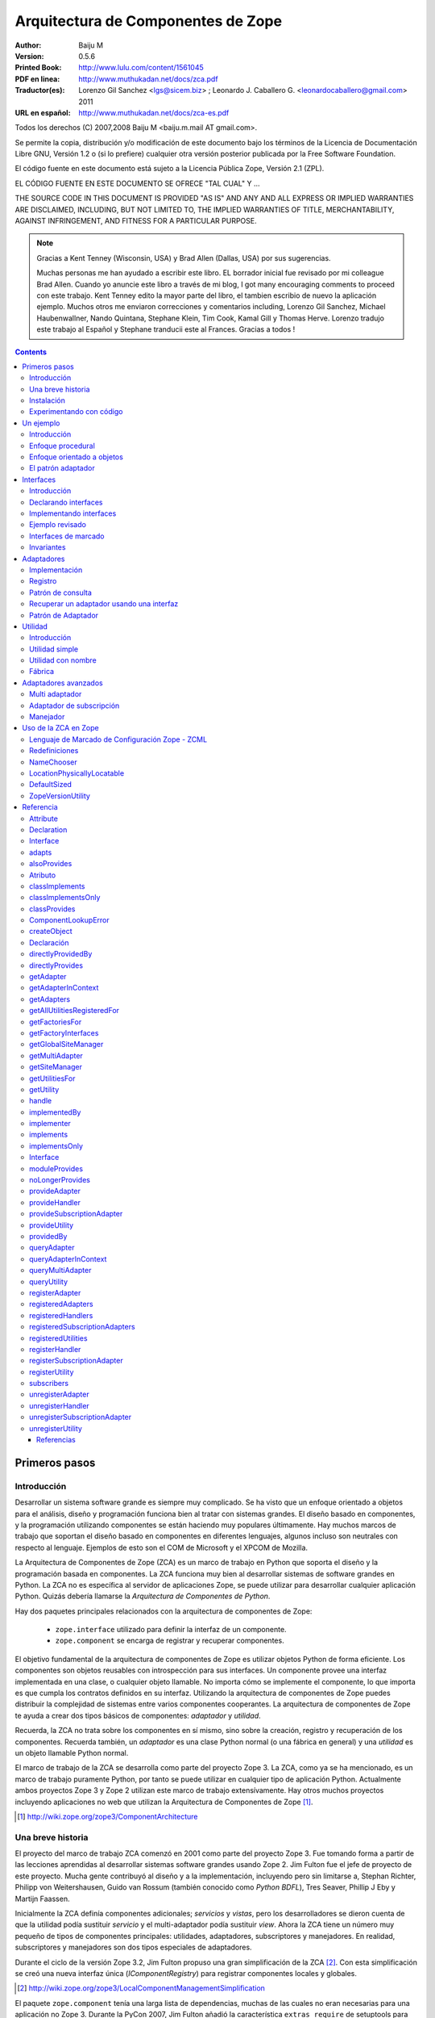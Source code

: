 .. -*- coding: utf-8 -*-

.. _zca-es:

===================================
Arquitectura de Componentes de Zope
===================================

:Author: Baiju M
:Version: 0.5.6
:Printed Book: `http://www.lulu.com/content/1561045
                    <http://www.lulu.com/content/1561045>`_
:PDF en linea: `http://www.muthukadan.net/docs/zca.pdf
                  <http://www.muthukadan.net/docs/zca.pdf>`_
:Traductor(es): Lorenzo Gil Sanchez <lgs@sicem.biz> ; Leonardo J. Caballero G. <leonardocaballero@gmail.com> 2011
:URL en español: `http://www.muthukadan.net/docs/zca-es.pdf
                  <http://www.muthukadan.net/docs/zca-es.pdf>`_

Todos los derechos (C) 2007,2008 Baiju M <baiju.m.mail AT gmail.com>.

Se permite la copia, distribución y/o modificación de este documento
bajo los términos de la Licencia de Documentación Libre GNU, Versión
1.2 o (si lo prefiere) cualquier otra versión posterior publicada por
la Free Software Foundation.

El código fuente en este documento está sujeto a la Licencia
Pública Zope, Versión 2.1 (ZPL).

EL CÓDIGO FUENTE EN ESTE DOCUMENTO SE OFRECE "TAL CUAL" Y ...

THE SOURCE CODE IN THIS DOCUMENT IS PROVIDED "AS IS" AND ANY AND ALL
EXPRESS OR IMPLIED WARRANTIES ARE DISCLAIMED, INCLUDING, BUT NOT
LIMITED TO, THE IMPLIED WARRANTIES OF TITLE, MERCHANTABILITY, AGAINST
INFRINGEMENT, AND FITNESS FOR A PARTICULAR PURPOSE.

.. note::

  Gracias a Kent Tenney (Wisconsin, USA) y Brad Allen (Dallas, USA)
  por sus sugerencias.

  Muchas personas me han ayudado a escribir este libro.  EL borrador inicial fue
  revisado por mi colleague Brad Allen.  Cuando yo anuncie este libro
  a través de mi blog, I got many encouraging comments to proceed con
  este trabajo.  Kent Tenney edito la mayor parte del libro, el tambien
  escribio de nuevo la aplicación ejemplo.  Muchos otros me enviaron correcciones y
  comentarios including, Lorenzo Gil Sanchez, Michael Haubenwallner,
  Nando Quintana, Stephane Klein, Tim Cook, Kamal Gill y Thomas
  Herve.  Lorenzo tradujo este trabajo al Español y Stephane
  tranducii este al Frances.  Gracias a todos !

.. contents::


Primeros pasos
---------------

Introducción
~~~~~~~~~~~~

Desarrollar un sistema software grande es siempre muy complicado.  Se
ha visto que un enfoque orientado a objetos para el análisis, diseño
y programación funciona bien al tratar con sistemas grandes.  El diseño
basado en componentes, y la programación utilizando componentes se
están haciendo muy populares últimamente.  Hay muchos marcos de trabajo
que soportan el diseño basado en componentes en diferentes lenguajes,
algunos incluso son neutrales con respecto al lenguaje. Ejemplos de
esto son el COM de Microsoft y el XPCOM de Mozilla.

La Arquitectura de Componentes de Zope (ZCA) es un marco de trabajo
en Python que soporta el diseño y la programación basada en componentes.
La ZCA funciona muy bien al desarrollar sistemas de software grandes en
Python.  La ZCA no es específica al servidor de aplicaciones Zope, se
puede utilizar para desarrollar cualquier aplicación Python. Quizás
debería llamarse la `Arquitectura de Componentes de Python`.

Hay dos paquetes principales relacionados con la arquitectura de
componentes de Zope:

  - ``zope.interface`` utilizado para definir la interfaz de un 
    componente.

  - ``zope.component`` se encarga de registrar y recuperar
    componentes.

El objetivo fundamental de la arquitectura de componentes de Zope es
utilizar objetos Python de forma eficiente. Los componentes son objetos
reusables con introspección para sus interfaces. Un componente provee
una interfaz implementada en una clase, o cualquier objeto llamable.
No importa cómo se implemente el componente, lo que importa es
que cumpla los contratos definidos en su interfaz. Utilizando la
arquitectura de componentes de Zope puedes distribuir la complejidad
de sistemas entre varios componentes cooperantes. La arquitectura de
componentes de Zope te ayuda a crear dos tipos básicos de componentes:
`adaptador` y `utilidad`.

Recuerda, la ZCA no trata sobre los componentes en sí mismo, sino sobre
la creación, registro y recuperación de los componentes.  Recuerda
también, un `adaptador` es una clase Python normal (o una fábrica en
general) y una `utilidad` es un objeto llamable Python normal.

El marco de trabajo de la ZCA se desarrolla como parte del proyecto Zope 3.  La ZCA, como ya se ha mencionado, es un marco de trabajo
puramente Python, por tanto se puede utilizar en cualquier tipo de
aplicación Python.  Actualmente ambos proyectos Zope 3 y Zope 2 utilizan
este marco de trabajo extensívamente.  Hay otros muchos proyectos
incluyendo aplicaciones no web que utilizan la Arquitectura de
Componentes de Zope [#projects]_.

.. [#projects] http://wiki.zope.org/zope3/ComponentArchitecture


Una breve historia
~~~~~~~~~~~~~~~~~~

El proyecto del marco de trabajo ZCA comenzó en 2001 como parte del
proyecto Zope 3.  Fue tomando forma a partir de las lecciones aprendidas
al desarrollar sistemas software grandes usando Zope 2. Jim Fulton fue
el jefe de proyecto de este proyecto. Mucha gente contribuyó al diseño
y a la implementación, incluyendo pero sin limitarse a, Stephan
Richter, Philipp von Weitershausen, Guido van Rossum (también conocido
como *Python BDFL*), Tres Seaver, Phillip J Eby y Martijn Faassen.

Inicialmente la ZCA definía componentes adicionales; `servicios` y
`vistas`, pero los desarrolladores se dieron cuenta de que la utilidad
podía sustituir `servicio` y el multi-adaptador podía sustituir `view`.
Ahora la ZCA tiene un número muy pequeño de tipos de componentes
principales: utilidades, adaptadores, subscriptores y manejadores. En
realidad, subscriptores y manejadores son dos tipos especiales de
adaptadores.

Durante el ciclo de la versión Zope 3.2, Jim Fulton propuso una gran
simplificación de la ZCA [#proposal]_.  Con esta simplificación se creó
una nueva interfaz única (`IComponentRegistry`) para registrar
componentes locales y globales.

.. [#proposal] http://wiki.zope.org/zope3/LocalComponentManagementSimplification

El paquete ``zope.component`` tenía una larga lista de dependencias,
muchas de las cuales no eran necesarias para una aplicación no Zope 3.
Durante la PyCon 2007, Jim Fulton añadió la característica
``extras_require`` de setuptools para permitir la separación de la
funcionalidad básica de la ZCA de las características adicionales [#extras]_.

.. [#extras] http://peak.telecommunity.com/DevCenter/setuptools#declaring-dependencies

Hoy el proyecto de la ZCA es un proyecto independiente con su propio
ciclo de versiones y su repositorio Subversion.  Sin embargo, los problemas y los errores aún se controlan como parte del proyecto
Zope 3 [#bugs]_, y la lista principal zope-dev se utiliza para los
debates de desarrollo [#discussions]_.  Allí tmbien esta otra lista general de usuario para Zope 3 (`zope3-users`) la cual puede ser usada para cualquier consulta acerca del ZCA [#z3users]_.

.. [#bugs] https://bugs.launchpad.net/zope3
.. [#discussions] http://mail.zope.org/mailman/listinfo/zope-dev
.. [#z3users] http://mail.zope.org/mailman/listinfo/zope3-users

Instalación
~~~~~~~~~~~

El paquete ``zope.component``, junto con el paquete ``zope.interface``
son el núcleo de la arquitectura de componentes Zope.  Ofrecen
facilidades para definir, registrar y buscar componentes.  El paquete
``zope.component`` y sus dependencias están disponibles en formato
egg (huevo) desde el Índice de Paquetes Python (PyPI)  [#pypi]_.

.. [#pypi] Repository of Python packages: http://pypi.python.org/pypi

Puedes instalar ``zope.component`` y sus dependencias utilizando
`easy_install` [#easyinstall]_ ::

  $ easy_install zope.component

.. [#easyinstall] http://peak.telecommunity.com/DevCenter/EasyInstall

Este comando descargará ``zope.component`` y sus dependencias desde
PyPI y los instalará en tu ruta Python.

Alternativamente, puedes descargar ``zope.component`` y sus
dependencias desde PyPI y luego instalarlos.  Instala los paquetes en
el siguiente orden.  En Windows, puede que necesitas los paquetes
binarios de ``zope.interface`` y ``zope.proxy``.

  1. ``zope.interface``
  2. ``zope.proxy``
  3. ``zope.deferredimport``
  4. ``zope.event``
  5. ``zope.deprecation``
  6. ``zope.component``

Para instalar estos paquetes, después de haberlos descargados, puedes
utilizar el comando ``easy_install`` con los huevos como argumento.  (También puedes darle todos estos huevos como argumneto en la misma
linea.)::

  $ easy_install /path/to/zope.interface-3.4.x.tar.gz
  $ easy_install /path/to/zope.proxy-3.4.x.tar.gz
  ...

Usted tambien puede instalar esos paquetes despues extrayendolos cada uno separadamente.  Por ejemplo::

  $ tar zxvf /path/to/zope.interface-3.4.x.tar.gz
  $ cd zope.interface-3.4.x
  $ python setup.py build
  $ python setup.py install

Esos metodos instalarán el ZCA en el `Python de su sistema`, en el directorio ``site-packages``, el cual puede causar problemas.  En un correo enviado a la lista de Zope 3, Jim Fulton recomendaba en ves de usar el Python del sistema [#systempython]_.  ``virtualenv`` y/o ``zc.buildout`` son herramientas que instalan la
ZCA en un entorno de trabajo aislado. Esto es una buena práctica
para experimentar con código y el estar familiarizado con estas
herramientas será beneficioso para desarrollar e implantar
aplicaciones.

.. [#systempython] http://article.gmane.org/gmane.comp.web.zope.zope3/21045


Experimentando con código
~~~~~~~~~~~~~~~~~~~~~~~~~

Hay dos buenos paquetes en Python para definir entornos de trabajos ahislados para desarrollos de aplicaciones Python.  ``virtualenv``
creado por Ian Biking y ``zc.buildout`` creado por Jim Fulton son estos dos paquetes.  Usted puede tambien usar esos paquetes juntos.  Usando esos paquetes usted puede instalar ``zope.component`` y otras dependencias dentro de un entorno de trabajo aislado.  Es es una buena practica para experimentar con cualquier código Python, y familiarizarse con
esas herramientas será benefisioso con el desarrollo y implementaciones de aplicaciones.

Usted puede instalar ``virtualenv`` usando ``easy_install``::

  $ easy_install virtualenv

Ahora crea un nuevo entorno así::

  $ virtualenv miev

Esto creará un nuevo entorno virtual en el directorio ``miev``.
Ahora, desde dentro del directorio ``miev``, puedes instalar
``zope.component`` y sus dependencias utilizando el ``easy_install``
que hay dentro del directorio ``miev/bin``::

  $ cd miev
  $ ./bin/easy_install zope.component

Ahora puedes importar ``zope.interface`` y ``zope.component`` desde
el nuevo intérprete ``python`` dentro del directorio ``miev/bin``::

  $ ./bin/python

Este comando ejecutará un intérprete de Python que puedes usar
para ejecutar el código de este libro.

Utilizando ``zc.buildout`` con la receta ``zc.recipe.egg`` se
puede crear un intérprete de Python con los huevos Python especificados.  Primero instala ``zc.buildout`` usando el comando ``easy_install``.  (Puedes hacerlo también dentro de un entorno virtual).  Para crear un nuevo buildout para experimentar con huevos Python, primero crea un
directorio e inicialízalo  usando el comando ``buildout init``::

  $ mkdir mibuildout
  $ cd mibuildout
  $ buildout init

Ahora el nuevo directorio ``mibuildout`` es un buildout.  El archivo
de configuración predeterminado de buildout es `buildout.cfg` .  Después
de la inicialización, tendrá el siguiente contenido::

  [buildout]
  parts =

Puedes cambiarlo a::

  [buildout]
  parts = py

  [py]
  recipe = zc.recipe.egg
  interpreter = python
  eggs = zope.component

Ahora ejecuta el comando ``buildout`` disponible dentro del directorio
``mibuildout/bin`` sin ningún argumento.  Esto creará un nuevo intérprete
Python dentro del directorio ``mibuildout/bin``::

  $ ./bin/buildout
  $ ./bin/python

Este comando ejecutará un intérprete de Python que puedes usar
para ejecutar el código de este libro.


Un ejemplo
----------


Introducción
~~~~~~~~~~~~

Considera una aplicación de gestión para registrar los huéspedes que se
hospedan en un hotel. Python puede implementar esto de varias formas
distintas.  Empezaremos con un mirada breve a un enfoque procedural, y
después cambiaremos a un enfoque orientado a objetos básico.  Mientras
examinamos el enfoque orientado a objetos, veremos como como podemos
beneficiarnos de los patrones de diseño clásicos, `adaptador` e
`interface`.  Esto nos llevará al mundo de la Arquitectura de Componentes
de Zope.


Enfoque procedural
~~~~~~~~~~~~~~~~~~

En una aplicación de gestión, el almacenamiento de los datos es muy
importante.  Por simplicidad, este ejemplo utilizará un diccionario
Python como almacenamiento.  Las claves del diccionario serán
identificadores únicos para un huesped en particular. Y el valor
será otro diccionario cuyas claves son los nombres de las propiedades::

  >>> huespedes_db = {} #clave: id único, valor: detalles en un diccionario

En un método simplista, una función que acepte detalles como argumentos
es suficiente para hacer el registro. También necesitas una función
auxiliar para obtener el próximo identificador de tu almacenamiento de datos.

Esta función auxiliar, para obtener el próximo identificador se puede
implementar así ::

  >>> def proximo_id():
  ...     claves = huespedes_db.keys()
  ...     if claves == []:
  ...         proximo = 1
  ...     else:
  ...         proximo = max(claves) + 1
  ...     return proximo

Como puedes ver, la implementación de la función `proximo_id` es muy
simple. Bueno, no es la forma ideal, pero es suficiente para explicar
conceptos.  La función primero obtiene todas las claves del
almacenamiento en una lista y comprueba si está vacía o no. Si está
vacía, por tanto ningún elemento esta almacenado, devuelve `1` como
el próximo identificador. Y si la lista no está vacía, el próximo
identificador se calcula sumando `1` al valor máximo de la lista.

La función para registrar un huesped puede obtener el próximo
identificador usando la función `proximo_id`, y luego asignando
los detalles de un huesped usando un diccionario. Aquí está la función
para obtener los detalles y almacenar en la base de datos::

  >>> def registrar_huesped(nombre, lugar):
  ...     huesped_id = proximo_id()
  ...     huespedes_db[huesped_id] = {
  ...     'nombre': nombre,
  ...     'lugar': lugar
  ...     }

Los requerimientos de una aplicación de administración de huespeds de un hotel que requiere
considerar datos adicionales:

  - numeros telefonicos
  - opciones de habitación
  - formas de pago
  - ...

Y programar la administración de la data de:

  - cancelar una reservación
  - actualizar una reservación
  - pago para una habitación
  - la persistencia de la data
  - insidentes de seguridad de la data
  - ...

Aqui termina nuestro enfoque procedural. Sería mucho más fácil añadir 
añadir funcionalidades necesarias como almacenamiento de datos,
diseño flexible y código testeable usando objetos.  Como los requerimientos anterior son cambiantes y son agregados, la programación procedural viene a ser dura para el mantenimiento y los errors viene a ser dificil de buscar y corregir.

Nosotros finalizaremos nuestra discusión del enfoque procedural aquí. El siguiente enfoque será mucho más facil para proveer persistencia de data, diseño flexible y pruebas de códigos usando objetos.


Enfoque orientado a objetos
~~~~~~~~~~~~~~~~~~~~~~~~~~~

En una metodología orientada a objetos, puedes pensar en un objeto
registrador que se encargue del registro. Hay muchas ventajas para
crear un objeto que se encargue del registro. La más importante es que
estas consiguiendo más abstracción en el proceso de registro, por lo
que puedes entender mejor tu código. Puedes poner lógicas relacionadas
juntas, quizá heredando de una clase base abstracta. El proceso de
registro puede incluir también cancelación y/o actualización del
registro. El mismo objeto puede hacer todo esto o delegarlo a otros
componentes. En cualquier caso, aqui tenemos los detalles de 
implementación (aquí, una clase) del objeto registrador::

  >>> class RegistradorHuesped(object):
  ...
  ...     def registrar(self, nombre, lugar):
  ...         huesped_id = proximo_id()
  ...         huespedes_db[huesped_id] = {
  ...         'nombre': nombre,
  ...         'lugar': lugar
  ...         }

En esta implementación, el objeto `registradorhuesped` (una instancia de
la clase `RegistradorHuesped`) se encarga del registro. Con este
diseño, un objeto `registradorhuesped` en concreto puede realizar numerosos
registros.  Así es como puedes usar la implementación actual::

  >>> registradorhuesped = RegistradorHuesped()
  >>> registradorhuesped.registrar("Pepito", "Pérez")

Los cambios de requisitos son inevitables en un proyecto real.  Considera
este caso, después de algún tiempo, un nuevo requisito se presenta:
los huespedes también deben dar el número de teléfono para que se les
admita. Necesitarás cambiar la implementación del objeto registrador
para ofrecer esto.

Puedes cumplir este requisito añadiendo un argumento al método
`registrar` y usar ese argumento en el diccionario de valores. Aquí
está la nueva implementación para este requisito::

  >>> class RegistradorHuesped(object):
  ...
  ...     def registrar(self, nombre, lugar, telefono):
  ...         huesped_id = proximo_id()
  ...         huespedes_db[huesped_id] = {
  ...         'nombre': nombre,
  ...         'lugar': lugar,
  ...         'telefono': telefono
  ...         }

Además de migrar los datos al nuevo esquema, ahora tienes que cambiar
la forma de usar `RegistradorHuesped` en todos sitios.  Si puedes
abstraer los detalles de un huesped en un objeto y usarlo en el
registro, los cambios en el código se pueden minimizar. Si sigues este
diseño, tienes que pasarle el objeto huesped a la función en lugar de
más argumentos.

La nueva implementación con el objeto huesped quedaría
así::

  >>> class RegistradorHuesped(object):
  ...
  ...     def registrar(self, huesped):
  ...         huesped_id = proximo_id()
  ...         huespedes_db[huesped_id] = {
  ...         'nombre': huesped.nombre,
  ...         'lugar': huesped.lugar,
  ...         'telefono': huesped.telefono
  ...         }

Bien, incluso con esta implementación tienes que cambiar código.
El cambio de código con nuevos requisitos es inevitable, tu objetivo es
poder minimizar los cambios y hacerlo mantenible.

.. note::

  Debes tener el coraje de hacer cualquier cambio, grande o pequeño,
  en cualquier momento. Retroalimentación inmediata es la única forma
  de que tengas el coraje. El uso de los tests automáticos te dan la
  retroalimentación inmediata y por tanto el coraje para hacer cambios.
  Para más información sobre el tema, puedes leer el libro llamado
  `Extreme Programming Explained` de Kent Beck.

Al introducir el objeto huesped, te has ahorrado un poco de escritura.
Más que eso, la abstracción del objeto invitado ha hecho tu sistema
mucho más simple y fácil de entender.  Cuanto mejor se entienda mejor
se puede restructurar y por tanto mejor se mantiene el código.


El patrón adaptador
~~~~~~~~~~~~~~~~~~~

Como se ha dicho antes, en una aplicación real, el objeto registrador
puede tener funcionalidades de cancelación y/o actualización. Supón
que hay dos método más como, `cancelar_registro` y
`actualizar_registro`. En el nuevo diseño deberás pasar el objeto
huesped a ambos métodos. Puedes solucionar este problema guardando
el objeto huesped como un atributo del objeto registrador.

Aquí tenemos la nueva implementación del objeto registrador que
guarda el objeto huesped en RegistradorHuesped.__init__() como un atributo de la instancia. ::

  >>> class RegistradorHuespedNG(object):
  ...
  ...     def __init__(self, huesped):
  ...         self.huesped = huesped
  ...
  ...     def registrar(self):
  ...         huesped= self.huesped
  ...         huesped_id = proximo_id()
  ...         huespedes_db[huesped_id] = {
  ...         'nombre': huesped.nombre,
  ...         'lugar': huesped.lugar,
  ...         'telefono': huesped.telefono
  ...         }

.. include this bit at the front of the `Adapters` section when I get
    the equivalent quote from the Patterns book to start the 
    `Interfaces` section

    La solución a la que has llegado es un patrón de diseño común llamado, 
    `Adaptador`. Con este diseño, ahora puedes añadir más métodos, es decir
    más funcionalidad, si se necesita.

En esta implementación, al crear la instancia tienes que pasarle el
objeto invitado que tiene los valores como atributos. Ahora es
necesario crear instancias separadas de `RegistradorHuespedNG` para
cada objeto huesped.

Ahora retrocedamos y pensemos de otra forma. Supón que eres el creador
de este software y se lo vendes a muchos hoteles. Considera el caso en
el que tus clientes necesitan distintos almacenamientos. Por ejemplo,
un registrador puede almacenar los detalles en una base de datos
relacional y otro puede almacenarlos en la Base de datos orientada a
Objetos de Zope (ZODB). Sería mejor si puedes sustituir el objeto
registrador por otro que almacena los detalles de los huespedes de
otra forma distinta. Por tanto, un mecanismo para cambiar la
implementación basado en alguna configuración será útil.

La arquitectura de componentes Zope ofrece un mecanismo para sustituir
componentes basado en configuración. Utilizando la arquitectura de
componentes de Zope puedes registrar componentes en un registro llamado
registro de componentes. Después, puede recuperar componentes basandose
en la configuración.

La clase `RegistradorHuespedNG` sigue, como ya has visto, un patrón
llamado `Adaptador`. El `RegistradorHuespedNG` es el adaptador que
adapta el objeto huesped (adaptado). Como puedes ver, el adaptador
debe contener el objeto que adapta (adaptado). Esta es una
implementación típica de un adaptador::

  >>> class Adaptador(object):
  ...
  ...     def __init__(self, adaptado):
  ...         self.adaptado = adaptado

Ahora el adaptador puede usar el adaptado (llamar a sus métodos o
acceder a sus atributos). Un adaptador puede adaptar más de un
componente. La arquitectura de componentes zope ofrece un mecanismo
para utilizar de forma efectiva este tipo de objetos. Así, qué
componente se use se convierte en un problema de configuración.

Este es un escenario común donde quieres usar objetos diferentes
para hacer las mismas cosas, pero los detalles varían. Hay muchas
situaciones en programación donde quieres usar diferentes
implementaciones para el mismo tipo de objetos. Te ofrecemos una
pequeña lista de otros escenarios comunes:

 - Un motor wiki que soporte múltiples marcados (STX, reST, Texto
   plano, etc.)

 - Un objeto navegador que muestre el tamaño de distintos tipos
   de objetos.

 - Diferentes tipos de formatos de salida para datos de texto
   (PDF, HTML etc.)

 - Cuando se desarrolla una aplicación para múltiples clientes, sus
   requisitos pueden cambiar. Mantener distintas versiones del código
   de la misma aplicación para distintos clientes es difícil. Un
   enfoque mejor sería crear distintos componentes reutilizables y
   configurarlos basándose en los requisitos específicos de cada
   cliente.

Todos estos ejemplos señalan situaciones donde quieres hacer
aplicaciones extensibles o enchufables. No utilices componentes
`adaptadores` cuando no quieras extensibilidad o enchufabilidad.

La arquitectura de componentes de Zope ofrece componentes `adaptadores`
para solucionar este tipo de problemas. De hecho,
`RegistradorHuespedNG` es un adaptador sin declaración de interfaz
explícita. Este tutorial tratará los adaptadores después de introducir
el concepto de interfaces. Las interfaces son una de las bases de los
componentes de Zope, por tanto entender el concepto y uso de interfaces
es muy importante.


Interfaces
----------

Introducción
~~~~~~~~~~~~

`Patrones de Diseño` es un libro clásico de ingeniería del software
escrito por la `Banda de los Cuatro` [#patternbook]_. En este libro
se recomienda: "Programa contra un interfaz, no contra una
implementación". Definir interfaces formales te ayuda a entender mejor
el sistema. Además, las interfaces traen consigo todos los beneficios
de la ZCA.

Las interfaces definen el comportamiento y el estado de objetos. Una
interfaz describe como se trabaja con el objeto. Si te gustan las
metáforas, piensa en la interfaz como un `contrato del objeto`. Otra
método que ayuda es `molde de objetos`. En el código, los métodos
y los atributos forman la interfaz del objeto.

La noción de interfaz es muy explícita en lenguajes modernos como
Java, C#, VB.NET etc. Estos lenguajes también ofrecen una sintaxis
para definir interfaces. Python tiene la noción de interfaces, pero
no es muy explícita. Para simular una definición formal de interfaces
en C++, la `Banda de los Cuatro` utiliza clases con funciones
virtuales en el libro `Patrones de Diseño`. De forma similar, la
arquitectura de componentes de Zope utiliza la meta-clase heredada de
``zope.interface.Interface`` para definir una interfaz.

La base de la orientación a objetos es la comunicación entre los
objetos. Se utilizan mensajes para comunicación entre objetos. En
Python, funciones, métodos o cualquier otro llamable, puede usarse
para manipular mensajes.

Por ejemplo, considera esta clase::

  >>> class Anfitrion(object):
  ...
  ...     def buenosdias(self, nombre):
  ...         """Le dice buenos dias a los huespedes"""
  ...
  ...         return "¡Buenos días, %s!" % nombre

En la clase anterior, has definido un método `buenosdias`. Si llamas
al método `buenosdias` desde un objeto creado con esta clase, devolverá
`¡Buenos días, ...!`::

  >>> anfitrion = Anfitrion()
  >>> anfitrion.buenosdias('Pepe')
  '¡Buenos días, Pepe!'

Aquí ``anfitrion`` es el objeto real. Los detalles de implementación de
este objeto es la clase ``Anfitrion``. Ahora, cómo se sabe cómo es el
objeto, es decir, cuáles son los métodos y los atributos del objeto.
Para responder a esto, tienes que ir a los detalles de implementación
(la clase ``Anfitrion``) del objeto o bien necesitas una documentación
externa de la API [#api]_.

Puedes usar el paquete ``zope.interface`` para definir la interfaz de
objetos. Para la clase anterior puedes especificar la interfaz así::

  >>> from zope.interface import Interface

  >>> class IAnfitrion(Interface):
  ...
  ...     def buenosdias(huesped):
  ...         """Le dice buenos dias al huesped"""

Como puedes ver, la interfaz se define usando la sentencia class de
Python. Usamos (¿abusamos de?) la sentencia class de Python para
definir interfaces. Para hacer que una clase sea una interfaz, debe
heredar de ``zope.interface.Interface``. El prefijo ``I`` de la
interfaz es una convención.


Declarando interfaces
~~~~~~~~~~~~~~~~~~~~~

Ya has visto como declarar una interfaz usando ``zope.interface`` en
la sección anterior.  En esta sección se explicarán los conceptos en
detalle.

Considera esta interfaz de ejemplo: ::

  >>> from zope.interface import Interface
  >>> from zope.interface import Attribute

  >>> class IAnfitrion(Interface):
  ...     """Un objeto anfitrion"""
  ...
  ...     nombre = Attribute("""Nombre del anfitrion""")
  ...
  ...     def buenosdias(huesped):
  ...         """Le dice buenos dias al huesped"""

La interfaz, ``IAnfitrion`` tiene dos atributos, ``nombre`` y
``buenosdias``.  Recuerda que, al menos en Python, los métodos
también son atributos de clases. El atributo ``nombre`` se define
utilizando la clase ``zope.interface.Attribute``. Cuando añades
el atributo ``nombre`` a la interfaz ``IAnfitrion``, no especificas
ningún valor inicial. El propósito de definir el atributo ``nombre``
aquí es meramente para indicar que cualquier implementación de
esta interfaz tendrá una atributo llamado ``nombre``. En este
caso, ¡ni siquiera dices el tipo que el atributo tiene que tener!
Puedes pasar una cadena de documentación como primer argumento a
``Attribute``.

El otro atributo, ``buenosdias`` es un método definido usando
una definición de función. Nótese que no hace falta ``self``
en las interfaces, porque ``self`` es un detalle de implementación
de la clase. Por ejemplo, un módulo puede implementar esta
interfaz. Si un módulo implementa esta interfaz, habrá un atributo
``nombre`` y una función ``buenosdias`` definida. Y la función
``buenosdias`` aceptará un argumento.

Ahora verás como conectar `interfaz-clase-objeto`. Así objeto
es la cosa viva y coleante, objetos son instancias de clases. Y
la interfaz es la definición real del objeto, por tanto las
clases son sólo detalles de implementación. Es por esto por lo
que debes programar contra una interfaz y no contra una
implementación.

Ahora deberías familiarizarte con dos términos más para entender
otros conceptos. El primero es `proveer` y el otro es `implementar`-
Los objetos proveen interfaces y las clases implementan interfaces.
En otras palabras, objetos proveen las interfaces que sus clases
implementan. En el ejemplo anterior ``anfitrion`` (objeto) provee
``IAnfitrion`` (interfaz) y ``Anfitrion`` (clase) implementa 
``IAnfitrion`` (interfaz). Un objeto puede proveer más de una
interfaz y también una clase puede implementar más de una interfaz.
Los objetos también pueden proveer interfaces directamente, además
de lo que sus clases implementen.

.. note::

  Las clases son los detalles de implementación de los objetos.
  En Python, las clases son objetos llamables, así que por qué
  otros objetos llamables no pueden implementar una interfaz?
  Sí, es posible. Para cualquier `objeto llamable` puedes declarar
  que produce objetos que proveen algunas interfaces diciendo que
  el `objeto llamable` implementa las interfaces. Generalmente
  los `objetos llamables` son llamados `fábricas`. Como las
  funciones son objetos llamables, una función puede ser la
  `implementadora` de una interfaz.


Implementando interfaces
~~~~~~~~~~~~~~~~~~~~~~~~

Para declarar que una clase implementa una interfaz en particular,
utiliza la función ``zope.interface.implements`` dentro de la
sentencia class.

Considera este ejemplo, aquí ``Anfitrion`` implementa ``IAnfitrion``::

  >>> from zope.interface import implements

  >>> class Anfitrion(object):
  ...
  ...     implements(IAnfitrion)
  ...
  ...     nombre = u''
  ...
  ...     def buenosdias(self, huesped):
  ...         """Le dice buenos dias al huesped"""
  ...
  ...         return "¡Buenos dias, %s!" % huesped

.. note::

  Si te preguntas como funciona la función ``implements``, consulta
  el mensaje del blog de James Henstridge
   (http://blogs.gnome.org/jamesh/2005/09/08/python-class-advisors/) .
  En la sección del adaptador, verás una función ``adapts``, que
  funciona de forma similar.

Como ``Anfitrion`` implementa ``IAnfitrion``, instancias de
``Anfitrion`` proveen ``IAnfitrion``. Hay unos cuantos métodos
de utilidad que introspeccionan las declaraciones. La declaración
se puede escribir fuera de la clase también. Si no escribes
``interface.implements(IAnfitrion)`` en el ejemplo anterior,
entonces después de la sentencia class, puedes escribir algo como::

  >>> from zope.interface import classImplements
  >>> classImplements(Anfitrion, IAnfitrion)


Ejemplo revisado
~~~~~~~~~~~~~~~~

Ahora volvemos a la aplicación de ejemplo.  Ahora veremos como
definir la interfaz del objeto registrador ::

  >>> from zope.interface import Interface

  >>> class IRegistrador(Interface):
  ...     """Un registrador registrará los detalles de un objeto"""
  ...
  ...     def registrar():
  ...         """Registrar detalles de un objeto"""
  ...

Aquí primero has importado la clase ``Interface`` del módulo
``zope.interface``.  Si defines una subclase de esta clase ``Interface``,
será una interfaz desde el punto de vista de la arquitectura de
componentes de Zope.  Una interfaz puede ser implementada, como ya
has visto, en una clase o cualquier otro objeto llamable.

La interfaz registrador definida aquí es ``IRegistrador``.  La cadena
de documentación del interfaz da una idea del objeto.  Al definir un
método en la interfaz, has creado un contrato para el componente, en
el que dice que habrá un método con el mismo nombre disponible.  En
la definición del método en la interfaz, el primer argumento no debe
ser `self`, porque una interfaz nunca será instanciada ni sus métodos
serán llamados jamás.  En vez de eso, la sentencia class de la interfaz
meramente documenta qué métodos y atributos deben aparecer en
cualquier clase normal que diga que la implementa, y el parámetro
`self` es un detalle de implementación que no necesita ser
documentado.

Como sabes, una interfaz puede también especificar atributos
normales: ::

  >>> from zope.interface import Interface
  >>> from zope.interface import Attribute

  >>> class IHuesped(Interface):
  ...
  ...     nombre = Attribute("Nombre del huesped")
  ...     lugar = Attribute("Lugar del huesped")

En esta interfaz, el objeto huesped tiene dos atributos que se
especifican con documentación.  Una interfaz también puede especificar
atributos y métodos juntos.  Una interfaz puede ser implementada por
una clase, un módulo o cualquier otro objeto.  Por ejemplo una
función puede crear dinámicamente el componente y devolverlo, en
este caso la función es una implementadora de la interfaz.

Ahora ya sabes lo que es una interfaz y como definirla y usarla.  En
el próximo capítulo podrás ver como se usa una interfaz para definir
un componente adaptador.


Interfaces de marcado
~~~~~~~~~~~~~~~~~~~~~

Una interfaz se puede usar para declarar que un objeto en particular
pertenece a un tipo especial.  Un interfaz sin ningún atributo o método
se llama `interfaz de marcado`.

Aquí tenemos una `interfaz de marcado`::

  >>> from zope.interface import Interface

  >>> class IHuespedEspecial(Interface):
  ...     """Un huesped especial"""


Esta interfaz se puede usar para declarar que un objeto es un huesped
especial.


Invariantes
~~~~~~~~~~~

A veces te piden usar alguna regla para tu componente que implica
a uno o más atributos normales.  A este tipo de reglas se les llama
`invariantes`.  Puedes usar ``zope.interface.invariant`` para
establecer `invariantes` para tus objetos en sus interfaces.

Considera un ejemplo sencillo, hay un objeto `persona`.  Una persona
tiene los atributos `nombre`, `email` y `telefono`.  ¿Cómo implementas
una regla de validación que diga que o bien el email o bien el
teléfono tienen que existir, pero no necesariamente los dos?

Lo primero es hacer un objeto llamable, bien una simple función o
bien una instancia llamable de una clase como esto::

  >>> def invariante_contactos(obj):
  ...
  ...     if not (obj.email or obj.telefono):
  ...         raise Exception(
  ...             "Al menos una información de contacto es obligatoria")

Ahora defines la interfaz del objeto `persona` de esta manera.
Utiliza la función ``zope.interface.invariant`` para establecer la
invariante::

  >>> from zope.interface import Interface
  >>> from zope.interface import Attribute
  >>> from zope.interface import invariant

  >>> class IPersona(Interface):
  ...
  ...     nombre = Attribute("Nombre")
  ...     email = Attribute("Direccion de email")
  ...     telefono = Attribute("Numero de telefono")
  ...
  ...     invariant(invariante_contactos)

Ahora usas el método `validateInvariants` de la interfaz para
validar::

  >>> from zope.interface import implements

  >>> class Persona(object):
  ...     implements(IPersona)
  ...
  ...     nombre = None
  ...     email = None
  ...     telefono = None

  >>> pepe = Persona()
  >>> pepe.email = u"pepe@algun.sitio.com"
  >>> IPersona.validateInvariants(pepe)
  >>> maria = Persona()
  >>> IPersona.validateInvariants(maria)
  Traceback (most recent call last):
  ...
  Exception: Al menos una información de contacto es obligatoria

Como puedes ver el objeto `pepe` validó sin lanzar ninguna
excepción. Pero el objeto `maria` no validó la restricción de
la invariante, por lo que se lanzó la excepción.

.. [#patternbook] http://en.wikipedia.org/wiki/Design_Patterns
.. [#api] http://en.wikipedia.org/wiki/Application_programming_interface


Adaptadores
-----------


Implementación
~~~~~~~~~~~~~~

This section will describe adapters in detail.  Zope component
architecture, as you noted, helps to effectively use Python objects.
Adapter components are one of the basic components used by Zope
component architecture for effectively using Python objects.  Adapter
components are Python objects, but with well defined interface.

To declare a class is an adapter use `adapts` function defined in
``zope.component`` package.  Aquí un nuevo adaptador `RegistradorHuespedNG` con la declarqción explicita de la interfaz::

  >>> from zope.interface import implements
  >>> from zope.component import adapts

  >>> class RegistradorHuespedNG(object):
  ...
  ...     implements(IRegistrar)
  ...     adapts(IHuesped)
  ...
  ...     def __init__(self, huesped):
  ...         self.huesped = huesped
  ...
  ...     def registrar(self):
  ...         huesped= self.huesped
  ...         huesped_id = proximo_id()
  ...         huespedes_db[huesped_id] = {
  ...         'nombre': huesped.nombre,
  ...         'lugar': huesped.lugar,
  ...         'telefono': huesped.telefono
  ...         }


What you defined here is an `adapter` for `IRegistrador`, which adapts
`IHuesped` object.  La interfaz `IRegistrador` es implementada por la clase
`RegistradorHuespedNG`.  So, an instance of this class will provide
`IRegistrador` interface.

::

  >>> class Huesped(object):
  ...
  ...     implements(IHuesped)
  ...
  ...     def __init__(self, nombre, lugar):
  ...         self.nombre = nombre
  ...         self.lugar = lugar

  >>> pepe = Huesped("Pepe", "España")
  >>> pepe_registradorhuesped = RegistradorHuespedNG(pepe)

  >>> IRegistrador.providedBy(pepe_registradorhuesped)
  True

El `RegistradorHuespedNG` es solo un adaptador creado, usted puede también crear otros adaptadores los cuales manipulen un registro diferente de huesped.


Registro
~~~~~~~~

To use this adapter component, you have to register this in a
component registry also known as site manager.  A site manager
normally resides in a site.  A site and site manager will be more
important when developing a Zope 3 application.  For now you only
required to bother about global site and global site manager ( or
component registry).  A global site manager will be in memory, but a
local site manager is persistent.

To register your component, first get the global site manager::

  >>> from zope.component import getGlobalSiteManager
  >>> gsm = getGlobalSiteManager()
  >>> gsm.registerAdapter(RegistradorHuespedNG,
  ...                     (IHuesped,), IRegistrador, 'ng')

To get the global site manager, you have to call
``getGlobalSiteManager`` function available in ``zope.component``
package.  In fact, the global site manager is available as an
attribute (``globalSiteManager``) of ``zope.component`` package.  So,
you can directly use ``zope.component.globalSiteManager`` attribute.
To register the adapter in component, as you can see above, use
``registerAdapter`` method of component registry.  The first argument
should be your adapter class/factory.  The second argument is a tuple
of `adaptee` objects, i.e, the object which you are adapting.  In this
example, you are adapting only `IHuesped` object.  The third argument is
the interface implemented by the adapter component.  The fourth
argument is optional, that is the name of the particular adapter.
Since you gave a name for this adapter, this is a `named adapter`.  If
name is not given, it will default to an empty string ('').

In the above registration, you have given the adaptee interface and
interface to be provided by the adapter.  Since you have already given
these details in adapter implementation, it is not required to specify
again.  In fact, you could have done the registration like this::

  >>> gsm.registerAdapter(RegistradorHuespedNG, name='ng')

There are some old API to do the registration, which you should avoid.
The old API functions starts with `provide`, eg: ``provideAdapter``,
``provideUtility`` etc.  While developing a Zope 3 application you can
use Zope configuration markup language (ZCML) for registration of
components.  In Zope 3, local components (persistent components) can
be registered from Zope Management Interface (ZMI) or you can do it
programmatically also.

Usted registro `RegistradorHuespedNG` con un nombre `ng`.  Similarly you can
register other adapters with different names.  If a component is
registered without name, it will default to an empty string.

.. note::

  Local components are persistent components but global components are
  in memory.  Global components will be registered based on the
  configuration of application.  Local components are taken to memory
  from database while starting the application.


Patrón de consulta
~~~~~~~~~~~~~~~~~~

Retrieving registered components from component registry is achieved
through two functions available in ``zope.component`` package.  One of
them is ``getAdapter`` and the other is ``queryAdapter`` .  Both
functions accepts same arguments.  The ``getAdapter`` will raise
``ComponentLookupError`` if component lookup fails on the other hand
``queryAdapter`` will return `None`.

You can import the methods like this::

  >>> from zope.component import getAdapter
  >>> from zope.component import queryAdapter

In the previous section you have registered a component for guest
object (adaptee) which provides `IRegistrador` interface with name as
'ng'.  	In the first section of this chapter, you have created a guest
object named `pepe` .

This is how you can retrieve a component which adapts the interface of
`pepe` object (`IHuesped`) and provides `IRegistrador` interface also with
name as 'ng'.  Here both ``getAdapter`` and ``queryAdapter`` works
similarly::

  >>> getAdapter(pepe, IRegistrador, 'ng') #doctest: +ELLIPSIS
  <RegistradorHuespedNG object at ...>
  >>> queryAdapter(pepe, IRegistrador, 'ng') #doctest: +ELLIPSIS
  <RegistradorHuespedNG object at ...>

As you can see, the first argument should be adaptee then, the
interface which should be provided by component and last the name of
adapter component.

If you try to lookup the component with an name not used for
registration but for same adaptee and interface, the lookup will fail.
Here is how the two methods works in such a case::

  >>> getAdapter(pepe, IRegistrador, 'not-exists') #doctest: +ELLIPSIS
  Traceback (most recent call last):
  ...
  ComponentLookupError: ...
  >>> reg = queryAdapter(pepe,
  ...           IRegistrador, 'not-exists') #doctest: +ELLIPSIS
  >>> reg is None
  True

As you can see above, ``getAdapter`` raised a ``ComponentLookupError``
exception, but ``queryAdapter`` returned `None` when lookup failed.

The third argument, the name of registration, is optional.  If the
third argument is not given it will default to empty string ('').
Since there is no component registered with an empty string,
``getAdapter`` will raise ``ComponentLookupError`` .  Similarly
``queryAdapter`` will return `None`, see yourself how it works::

  >>> getAdapter(pepe, IRegistrador) #doctest: +ELLIPSIS
  Traceback (most recent call last):
  ...
  ComponentLookupError: ...
  >>> reg = queryAdapter(pepe, IRegistrador) #doctest: +ELLIPSIS
  >>> reg is None
  True

In this section you have learned how to register a simple adapter and
how to retrieve it from component registry.  These kind of adapters is
called single adapter, because it adapts only one adaptee.  If an
adapter adapts more that one adaptee, then it is called multi
adapter.


Recuperar un adaptador usando una interfaz
~~~~~~~~~~~~~~~~~~~~~~~~~~~~~~~~~~~~~~~~~~

Adapters can be directly retrieved using interfaces, but it will only
work for non-named single adapters.  The first argument is the adaptee
and the second argument is a keyword argument.  If adapter lookup
fails, second argument will be returned.

  >>> IRegistrador(pepe, alternate='default-output')
  'default-output'

  Keyword name can be omitted:

  >>> IRegistrador(pepe, 'default-output')
  'default-output'

  If second argument is not given, it will raise `TypeError`:

  >>> IRegistrador(pepe) #doctest: +NORMALIZE_WHITESPACE +ELLIPSIS
  Traceback (most recent call last):
  ...
  TypeError: ('Could not adapt',
    <Huesped object at ...>,
    <InterfaceClass __builtin__.IRegistrador>)

  Aquí `RegistradorHuespedNG` esta registrado sin nombre:

  >>> gsm.registerAdapter(RegistradorHuespedNG)

  Now the adapter lookup should succeed:

  >>> IRegistrador(pepe, 'default-output') #doctest: +ELLIPSIS
  <RegistradorHuespedNG object at ...>

For simple cases, you may use interface to get adapter components.


Patrón de Adaptador
~~~~~~~~~~~~~~~~~~~

The adapter concept in Zope Component Architecture and the classic
`Adapter` pattern as described in Design Patterns book is very
similar.  But the intent of ZCA adapter is more wider than `Adapter`
pattern.  The intent of `Adapter` pattern is to convert the interface
of a class into another interface clients expect.  This allows classes
work together that couldn't otherwise because of incompatible
interfaces.  But in the `Motivation` section, GoF says: "Often the
adapter is responsible for functionality the adapter class doesn't
provide".  ZCA adapter has more focus on adding functionalities than
new interface for existing functionality of adaptee.  So, ZCA adapter
lets adapter classes extend functionality by adding methods.

The major attraction of ZCA adapter are the explicit interface for
components and the component registry.  ZCA adapter components are
registered in component registry and looked up by client objects using
interface and name when required.


Utilidad
--------


Introducción
~~~~~~~~~~~~

Now you know the concept of interface, adapter and component registry.
Sometimes it would be useful to register an object which is not
adapting anything.  Database connection, XML parser, object returning
unique Ids etc. are examples of these kinds of objects.  These kind of
components provided by the ZCA are called ``utility`` components.

Utilities are just objects that provide an interface and that are
looked up by an interface and a name.  This approach creates a global
registry by which instances can be registered and accessed by
different parts of your application, with no need to pass the
instances around as parameters.

You need not to register all component instances like this.  Only
register components which you want to make replaceable.


Utilidad simple
~~~~~~~~~~~~~~~

Before implementing the utility, as usual, define its interface.  Here
is a `greeter` interface::

  >>> from zope.interface import Interface
  >>> from zope.interface import implements

  >>> class ISaludador(Interface):
  ...
  ...     def saludar(name):
  ...         """Decir hola"""

Like an adapter a utility may have more than one implementation.  Here
is a possible implementation of the above interface::

  >>> class Saludador(object):
  ...
  ...     implements(ISaludador)
  ...
  ...     def saludar(self, name):
  ...         return "Hola" + name

The actual utility will be an instance of this class.  To use this
utility, you have to register it, later you can query it using the ZCA
API.  You can register an instance of this class (`utility`) using
``registerUtility``::

  >>> from zope.component import getGlobalSiteManager
  >>> gsm = getGlobalSiteManager()

  >>> saludar = Saludador()
  >>> gsm.registerUtility(saludar, ISaludador)

In this example you registered the utility as providing the `ISaludador`
interface.  You can look the interface up with either `queryUtility`
or `getUtility`::

  >>> from zope.component import queryUtility
  >>> from zope.component import getUtility

  >>> queryUtility(ISaludador).saludar('Pepe')
  'Hola Pepe'

  >>> getUtility(ISaludador).saludar('Jack')
  'Hola Pepe'

As you can see, adapters are normally classes, but utilities are
normally instances of classes.  Only once you are creating the
instance of a utility class, but adapter instances are dynamically
created whenever you query for it.


Utilidad con nombre
~~~~~~~~~~~~~~~~~~~

When registering a utility component, like adapter, you can use a
name.  As mentioned in the previous section, a utility registered with
a particular name is called named utility.

This is how you can register the `greeter` utility with a name::

  >>> saludar = Saludador()
  >>> gsm.registerUtility(saludar, ISaludador, 'new')

In this example you registered the utility with a name as providing
the `ISaludador` interface.  You can look up the interface with either
`queryUtility` or `getUtility`::

  >>> from zope.component import queryUtility
  >>> from zope.component import getUtility

  >>> queryUtility(ISaludador, 'new').saludar('Juan')
  'Hola Juan'

  >>> getUtility(ISaludador, 'new').saludar('Juan')
  'Hola Juan'

As you can see here, while querying you have to use the `name` as
second argument.

Calling `getUtility` function without a name (second argument) is
equivalent to calling with an empty string as the name.  Because, the
default value for second (keyword) argument is an empty string.  Then,
component lookup mechanism will try to find the component with name as
empty string, and it will fail.  When component lookup fails it will
raise ``ComponentLookupError`` exception.  Remember, it will not
return some random component registered with some other name.  The
adapter look up fuctions, `getAdapter` and `queryAdapter` also works
similarly.


Fábrica
~~~~~~~

A ``Factory`` is a utility component which provides ``IFactory``
interface.

To create a factory, first define the interface of the object::

  >>> from zope.interface import Attribute
  >>> from zope.interface import Interface
  >>> from zope.interface import implements

  >>> class IBaseDatos(Interface):
  ...
  ...     def getConexion():
  ...         """Devuelve el objecto conexion"""

Here is fake implementation of `IBaseDatos` interface::

  >>> class FakeDb(object):
  ...
  ...     implements(IBaseDatos)
  ...
  ...     def getConexion(self):
  ...         return "conexion"

You can create a factory using ``zope.component.factory.Factory``::

  >>> from zope.component.factory import Factory

  >>> factory = Factory(FakeDb, 'FakeDb')

Now you can register it like this::

  >>> from zope.component import getGlobalSiteManager
  >>> gsm = getGlobalSiteManager()

  >>> from zope.component.interfaces import IFactory
  >>> gsm.registerUtility(factory, IFactory, 'fakedb')

To use the factory, you may do it like this::

  >>> from zope.component import queryUtility
  >>> queryUtility(IFactory, 'fakedb')() #doctest: +ELLIPSIS
  <FakeDb object at ...>

There is a shortcut to use factory::

  >>> from zope.component import createObject
  >>> createObject('fakedb') #doctest: +ELLIPSIS
  <FakeDb object at ...>


Adaptadores avanzados
---------------------

This chapter discuss some advanced adapters like multi adapter,
subscription adapter and handler.


Multi adaptador
~~~~~~~~~~~~~~~

A simple adapter normally adapts only one object, but an adapter may
adapt more than one object.  If an adapter adapts more than one
objects, it is called `multi-adapter`.

::

  >>> from zope.interface import Interface
  >>> from zope.interface import implements
  >>> from zope.component import adapts

  >>> class IAdaptadoUno(Interface):
  ...     pass

  >>> class IAdaptadoDos(Interface):
  ...     pass

  >>> class IFuncionalidad(Interface):
  ...     pass

  >>> class MiFuncionalidad(object):
  ...     implements(IFuncionalidad)
  ...     adapts(IAdaptadoUno, IAdaptadoDos)
  ...
  ...     def __init__(self, uno, dos):
  ...         self.uno = uno
  ...         self.dos = dos

  >>> from zope.component import getGlobalSiteManager
  >>> gsm = getGlobalSiteManager()

  >>> gsm.registerAdapter(MiFuncionalidad)

  >>> class Uno(object):
  ...     implements(IAdaptadoUno)

  >>> class Dos(object):
  ...     implements(IAdaptadoDos)

  >>> uno = Uno()
  >>> dos = Dos()

  >>> from zope.component import getMultiAdapter

  >>> getMultiAdapter((uno,dos), IFuncionalidad) #doctest: +ELLIPSIS
  <MiFuncionalidad object at ...>

  >>> mifuncionalidad = getMultiAdapter((uno,dos), IFuncionalidad)
  >>> mifuncionalidad.uno #doctest: +ELLIPSIS
  <Uno object at ...>
  >>> mifuncionalidad.dos #doctest: +ELLIPSIS
  <Dos object at ...>


Adaptador de subscripción
~~~~~~~~~~~~~~~~~~~~~~~~~

Unlike regular adapters, subscription adapters are used when we want
all of the adapters that adapt an object to a particular interface.
Subscription adapter is also known as `subscriber`.

Consider a validation problem.  We have objects and we want to assess
whether they meet some sort of standards.  We define a validation
interface::

  >>> from zope.interface import Interface
  >>> from zope.interface import Attribute
  >>> from zope.interface import implements

  >>> class IValidar(Interface):
  ...
  ...     def validar(ob):
  ...         """Determine whether the object is valid
  ...
  ...         Return a string describing a validation problem.
  ...         An empty string is returned to indicate that the
  ...         object is valid.
  ...         """

Perhaps we have documents::

  >>> class IDocumento(Interface):
  ...
  ...     resumen = Attribute("Resumen del Documento")
  ...     cuerpo = Attribute("Texto del Documento")

  >>> class Documento(object):
  ...
  ...     implements(IDocumento)
  ...
  ...     def __init__(self, resumen, cuerpo):
  ...         self.resumen, self.cuerpo = resumen, cuerpo

Now, we may want to specify various validation rules for
documents. For example, we might require that the summary be a single
line::

  >>> from zope.component import adapts

  >>> class ResumenLineaSimple:
  ...
  ...     adapts(IDocumento)
  ...     implements(IValidar)
  ...
  ...     def __init__(self, doc):
  ...         self.doc = doc
  ...
  ...     def validar(self):
  ...         if '\n' in self.doc.resumen:
  ...             return 'Summary should only have one line'
  ...         else:
  ...             return ''

Or we might require the body to be at least 1000 characters in length::

  >>> class LongitudAdecuada(object):
  ...
  ...     adapts(IDocumento)
  ...     implements(IValidar)
  ...
  ...     def __init__(self, doc):
  ...         self.doc = doc
  ...
  ...     def validar(self):
  ...         if len(self.doc.cuerpo) < 1000:
  ...             return 'too short'
  ...         else:
  ...             return ''

We can register these as subscription adapters::

  >>> from zope.component import getGlobalSiteManager
  >>> gsm = getGlobalSiteManager()

  >>> gsm.registerSubscriptionAdapter(ResumenLineaSimple)
  >>> gsm.registerSubscriptionAdapter(LongitudAdecuada)

We can then use the subscribers to validate objects::

  >>> from zope.component import subscribers

  >>> doc = Document("A\nDocument", "blah")
  >>> [adapter.validate()
  ...  for adapter in subscribers([doc], IValidar)
  ...  if adapter.validate()]
  ['Summary should only have one line', 'too short']

  >>> doc = Document("A\nDocument", "blah" * 1000)
  >>> [adapter.validate()
  ...  for adapter in subscribers([doc], IValidar)
  ...  if adapter.validate()]
  ['Summary should only have one line']

  >>> doc = Document("A Document", "blah")
  >>> [adapter.validate()
  ...  for adapter in subscribers([doc], IValidar)
  ...  if adapter.validate()]
  ['too short']


Manejador
~~~~~~~~~

Handlers are subscription adapter factories that don't produce
anything.  They do all of their work when called.  Handlers are
typically used to handle events.  Handlers are also known as event
subscribers or event subscription adapters.

Event subscribers are different from other subscription adapters in
that the caller of event subscribers doesn't expect to interact with
them in any direct way.  For example, an event publisher doesn't
expect to get any return value.  Because subscribers don't need to
provide an API to their callers, it is more natural to define them
with functions, rather than classes.  For example, in a
document-management system, we might want to record creation times for
documents::

  >>> import datetime

  >>> def documentoCreado(event):
  ...     event.doc.created = datetime.datetime.utcnow()

In this example, we have a function that takes an event and performs
some processing.  It doesn't actually return anything.  This is a
special case of a subscription adapter that adapts an event to
nothing.  All of the work is done when the adapter "factory" is
called.  We call subscribers that don't actually create anything
"handlers".  There are special APIs for registering and calling them.

To register the subscriber above, we define a document-created event::

  >>> from zope.interface import Interface
  >>> from zope.interface import Attribute
  >>> from zope.interface import implements

  >>> class IDocumentoCreado(Interface):
  ...
  ...     doc = Attribute("El documento que fue creado")

  >>> class DocumentoCreado(object):
  ...
  ...     implements(IDocumentoCreado)
  ...
  ...     def __init__(self, doc):
  ...         self.doc = doc

We'll also change our handler definition to::

  >>> def documentoCreado(event):
  ...     event.doc.created = datetime.datetime.utcnow()

  >>> from zope.component import adapter

  >>> @adapter(IDocumentoCreado)
  ... def documentoCreado(event):
  ...     event.doc.created = datetime.datetime.utcnow()

This marks the handler as an adapter of `IDocumentoCreado` events.

Now we'll register the handler::

  >>> from zope.component import getGlobalSiteManager
  >>> gsm = getGlobalSiteManager()

  >>> gsm.registerHandler(documentoCreado)

Now, we can create an event and use the `handle` function to call
handlers registered for the event::

  >>> from zope.component import handle

  >>> handle(DocumentCreated(doc))
  >>> doc.created.__class__.__name__
  'datetime'


Uso de la ZCA en Zope
---------------------

Zope Component Architecture is used in both Zope 3 and Zope 2.  This
chapter will go through usage of the ZCA in Zope.


Lenguaje de Marcado de Configuración Zope - ZCML
~~~~~~~~~~~~~~~~~~~~~~~~~~~~~~~~~~~~~~~~~~~~~~~~

The **Zope Configuration Markup Language (ZCML)** is an XML based
configuration system for registration of components.  So, instead of
using Python API for registration, you can use ZCML.  But to use ZCML,
unfortunately, you will be required to install more dependency
packages.

To install these packages::

  $ easy_install "zope.component [zcml]"

To register an adapter::

  <configure xmlns="http://namespaces.zope.org/zope">

  <adapter
      factory=".company.EmployeeSalary"
      provides=".interfaces.ISalary"
      for=".interfaces.IEmployee"
      />

The `provides` and `for` attributes are optional, provided you have
declared it in the implementation::

  <configure xmlns="http://namespaces.zope.org/zope">

  <adapter
      factory=".company.EmployeeSalary"
      />

If you want to register the component as named adapter, you can give a
`name` attribute::


  <configure xmlns="http://namespaces.zope.org/zope">

  <adapter
      factory=".company.EmployeeSalary"
      name="salary"
      />

Utilities are also registered similarly.

To register an utility::

  <configure xmlns="http://namespaces.zope.org/zope">

  <utility
      component=".basedatos.conexion"
      provides=".interfaces.IConexion"
      />

The `provides` attribute is optional, provided you have declared it in
the implementation::

  <configure xmlns="http://namespaces.zope.org/zope">

  <utility
      component=".basedatos.conexion"
      />

If you want to register the component as named utility, you can give a
`name` attribute::


  <configure xmlns="http://namespaces.zope.org/zope">

  <utility
      component=".basedatos.conexion"
      name="Database Connection"
      />

Instead of directly using the component, you can also give a factory::

  <configure xmlns="http://namespaces.zope.org/zope">

  <utility
      factory=".basedatos.Conexion"
      />


Redefiniciones
~~~~~~~~~~~~~~

When you register components using Python API (``register*`` methods),
the last registered component will replace previously registered
component, if both are registered with same type of arguments.  For
example, consider this example::

  >>> from zope.interface import Attribute
  >>> from zope.interface import Interface

  >>> class IA(Interface):
  ...     pass

  >>> class IP(Interface):
  ...     pass

  >>> from zope.interface import implements
  >>> from zope.component import adapts

  >>> from zope.component import getGlobalSiteManager
  >>> gsm = getGlobalSiteManager()

  >>> class AP(object):
  ...
  ...     implements(IP)
  ...     adapts(IA)
  ...
  ...     def __init__(self, context):
  ...         self.context = context

  >>> class AP2(object):
  ...
  ...     implements(IP)
  ...     adapts(IA)
  ...
  ...     def __init__(self, context):
  ...         self.context = context

  >>> class A(object):
  ...
  ...     implements(IA)

  >>> a = A()
  >>> ap = AP(a)

  >>> gsm.registerAdapter(AP)

  >>> getAdapter(a, IP) #doctest: +ELLIPSIS
  <AP object at ...>

If you register another adapter, the existing one will be replaced::

  >>> gsm.registerAdapter(AP2)

  >>> getAdapter(a, IP) #doctest: +ELLIPSIS
  <AP2 object at ...>

But when registering components using ZCML, the second registration
will raise a conflict error.  This is a hint for you, otherwise there
is a chance for overriding registration by mistake.  This may lead to
hard to track bugs in your system.  So, using ZCML is a win for the
application.

Sometimes you will be required to override existing registration.
ZCML provides ``includeOverrides`` directive for this.  Using this,
you can write your overrides in a separate file::

  <includeOverrides file="overrides.zcml" />


NameChooser
~~~~~~~~~~~

Ubicación: `zope.app.container.contained.NameChooser`

This is an adapter for choosing a unique name for an object inside a
container.

The registration of adapter is like this::

  <adapter
      provides=".interfaces.INameChooser"
      for="zope.app.container.interfaces.IWriteContainer"
      factory=".contained.NameChooser"
      />

From the registration, you can see that the adaptee is a
``IWriteContainer`` and the adapter provides ``INameChooser``.

This adapter provides a very convenient functionality for Zope
programmers.  The main implementations of ``IWriteContainer`` in
Zope 3 are ``zope.app.container.BTreeContainer`` and
``zope.app.folder.Folder``.  Normally you will be inheriting from
these implementations for creating your own container classes.
Suppose there is no interface called ``INameChooser`` and
adapter, then you will be required to implement this functionality
for every implementations separately.


LocationPhysicallyLocatable
~~~~~~~~~~~~~~~~~~~~~~~~~~~

Ubicación:
``zope.location.traversing.LocationPhysicallyLocatable``

This adapter is frequently used in Zope 3 applications, but
normally it is called through an API in ``zope.traversing.api``.
(Some old code even use ``zope.app.zapi`` functions, which is
again one more indirection)

The registration of adapter is like this::

  <adapter
      factory="zope.location.traversing.LocationPhysicallyLocatable"
      />

The interface provided and adaptee interface is given in the
implementation.

Here is the beginning of implementation::

  class LocationPhysicallyLocatable(object):
      """Provide location information for location objects
      """
      zope.component.adapts(ILocation)
      zope.interface.implements(IPhysicallyLocatable)
      ...

Normally, almost all persistent objects in Zope 3 application
will be providing the ``ILocation`` interface.  This interface
has only two attribute, ``__parent__`` and ``__name__``.  The
``__parent__`` is the parent in the location hierarchy.  And
``__name__`` is the name within the parent.

The ``IPhysicallyLocatable`` interface has four methods:
``getRoot``, ``getPath``, ``getName``, and ``getNearestSite``.

  - ``getRoot`` function will return the physical root object.

  - ``getPath`` return the physical path to the object as a
    string.

  - ``getName`` return the last segment of the physical path.

  - ``getNearestSite`` return the site the object is contained
    in.  If the object is a site, the object itself is returned.

If you learn Zope 3, you can see that these are the important
things which you required very often.  To understand the beauty
of this system, you must see how Zope 2 actually get the physical
root object and how it is implemented.  There is a method called
``getPhysicalRoot`` virtually for all container objects.


DefaultSized
~~~~~~~~~~~~

Ubicación: ``zope.size.DefaultSized``

This adapter is just a default implementation of ``ISized`` interface.
This adapter is registered for all kind of objects.  If you want to
register this adapter for a particular interface, then you have to
override this registration for your implementation.

The registration of adapter is like this::

  <adapter
      for="*"
      factory="zope.size.DefaultSized"
      provides="zope.size.interfaces.ISized"
      permission="zope.View"
      />

As you can see, the adaptee interface is `*`, so it can adapt any kind
of objects.

The ``ISized`` is a simple interface with two method contracts::

  class ISized(Interface):

      def sizeForSorting():
          """Returns a tuple (basic_unit, amount)

          Used for sorting among different kinds of sized objects.
          'amount' need only be sortable among things that share the
          same basic unit."""

      def sizeForDisplay():
          """Returns a string giving the size.
          """

You can see another ``ISized`` adapter registered for ``IZPTPage`` in
``zope.app.zptpage`` package.


ZopeVersionUtility
~~~~~~~~~~~~~~~~~~

Ubicación: ``zope.app.applicationcontrol.ZopeVersionUtility``

This utility gives version of the running Zope.

The registration goes like this::

  <utility
      component=".zopeversion.ZopeVersionUtility"
      provides=".interfaces.IZopeVersion" />

The interface provided, ``IZopeVersion``, has only one method named
``getZopeVersion``.  This method return a string containing the Zope
version (possibly including SVN information).

The default implementation, ``ZopeVersionUtility``, get version info
from a file ``version.txt`` in `zope/app` directory.  If Zope is
running from subversion checkout, it will show the latest revision
number.  If none of the above works it will set it to:
`Development/Unknown`.


Referencia
----------

.. note::

Attribute
~~~~~~~~~

Using this class, you can define normal attribute in an interface.

 - Location: ``zope.interface``

 - Signature: `Attribute(name, doc='')`

Example::

  >>> from zope.interface import Attribute
  >>> from zope.interface import Interface

  >>> class IPerson(Interface):
  ...
  ...     name = Attribute("Name of person")
  ...     email = Attribute("Email Address")


Declaration
~~~~~~~~~~~

Need not to use directly.


Interface
~~~~~~~~~

Using this class, you can define an interface.  To define an
interface, just inherit from ``Interface`` class.

 - Ubicación: ``zope.component``

 - Signature: `Interface(name, doc='')`

Example 1::

  >>> from zope.interface import Attribute
  >>> from zope.interface import Interface

  >>> class IPerson(Interface):
  ...
  ...     name = Attribute("Name of person")
  ...     email = Attribute("Email Address")


Example 2::

  >>> from zope.interface import Interface

  >>> class IHost(Interface):
  ...
  ...     def goodmorning(guest):
  ...         """Say good morning to guest"""


adapts
~~~~~~

This function helps to declare adapter classes.

 - Ubicación: ``zope.component``

 - Firma: `adapts(*interfaces)`

Ejemplo::

  >>> from zope.interface import implements
  >>> from zope.component import adapts

  >>> class RegistradorHuespedNG(object):
  ...
  ...     implements(IRegistrar)
  ...     adapts(IHuesped)
  ...
  ...     def __init__(self, huesped):
  ...         self.huesped = huesped
  ...
  ...     def registrar(self):
  ...         huesped_id = proximo_id()
  ...         huespedes_db[huesped_id] = {
  ...         'nombre': huesped.nombre,
  ...         'lugar': huesped.lugar,
  ...         'telefono': huesped.telefono
  ...         }


alsoProvides
~~~~~~~~~~~~

Declara interfaces declaradas directamente para un objeto.  The arguments
after the object are one or more interfaces.  The interfaces given are
added to the interfaces previously declared for the object.

 - Ubicación: ``zope.interface``

 - Firma: `alsoProvides(object, *interfaces)`

Ejemplo::

  >>> from zope.interface import Attribute
  >>> from zope.interface import Interface
  >>> from zope.interface import implements
  >>> from zope.interface import alsoProvides

  >>> class IPersona(Interface):
  ...
  ...     nombre = Attribute("Nombre de persona")

  >>> class IEstudiante(Interface):
  ...
  ...     colegio = Attribute("Nombre de colegio")

  >>> class Persona(object):
  ...
  ...     implements(IRegistrar)
  ...     nombre = u""

  >>> pepe = Persona()
  >>> pepe.nombre = "Pepe"
  >>> pepe.colegio = "Nuevo Colegio"
  >>> alsoProvides(pepe, IEstudiante)

  Usted puede probar con esto: ::

  >>> from zope.interface import providedBy
  >>> IEstudiante in providedBy(pepe)
  True


Atributo
~~~~~~~~

Usando esta clase, usted puede definir atributos normalesen una interfaz.

 - Ubicación: ``zope.interface``

 - Firma: `Attribute(name, doc='')`

 - Ver también: `Interface`_

Ejemplo::

  >>> from zope.interface import Attribute
  >>> from zope.interface import Interface

  >>> class IPersona(Interface):
  ...
  ...     nombre = Attribute("Nombre de persona")
  ...     email = Attribute("Direccion de email")


classImplements
~~~~~~~~~~~~~~~

Declara interfaces adicionales implementadas por instancias de una clase.
The arguments after the class are one or more interfaces.  The
interfaces given are added to any interfaces previously declared.

 - Ubicación: ``zope.interface``

 - Firma: `classImplements(cls, *interfaces)`

Ejemplo::

  >>> from zope.interface import Attribute
  >>> from zope.interface import Interface
  >>> from zope.interface import implements
  >>> from zope.interface import classImplements

  >>> class IPersona(Interface):
  ...
  ...     nombre = Attribute("Nombre de persona")

  >>> class IEstudiante(Interface):
  ...
  ...     colegio = Attribute("Nombre de colegio")

  >>> class Persona(object):
  ...
  ...     implements(IRegistrar)
  ...     nombre = u""
  ...     colegio = u""

  >>> classImplements(Persona, IStudent)
  >>> pepe = Persona()
  >>> pepe.nombre = "Pepe"
  >>> pepe.colegio = "Nuevo Colegio"

  Usted puede probar con esto: ::

  >>> from zope.interface import providedBy
  >>> IEstudiante in providedBy(pepe)
  True


classImplementsOnly
~~~~~~~~~~~~~~~~~~~

Declara solamente interfaces implementadas por instancias de una clase.  The
arguments after the class are one or more interfaces.  The interfaces
given replace any previous declarations.

 - Ubicación: ``zope.interface``

 - Firma: `classImplementsOnly(cls, *interfaces)`

Ejemplo::

  >>> from zope.interface import Attribute
  >>> from zope.interface import Interface
  >>> from zope.interface import implements
  >>> from zope.interface import classImplementsOnly

  >>> class IPersona(Interface):
  ...
  ...     nombre = Attribute("Nombre de persona")

  >>> class IEstudiante(Interface):
  ...
  ...     colegio = Attribute("Nombre de colegio")

  >>> class Persona(object):
  ...
  ...     implements(IPersona)
  ...     colegio = u""

  >>> classImplementsOnly(Persona, IEstudiante)
  >>> pepe = Persona()
  >>> pepe.colegio = "Nuevo Colegio"

  Usted puede probar con esto: ::

  >>> from zope.interface import providedBy
  >>> IPersona in providedBy(pepe)
  False
  >>> IEstudiante in providedBy(pepe)
  True


classProvides
~~~~~~~~~~~~~

Normally if a class implements a particular interface, the instance of
that class will provide the interface implemented by that class.  But
if you want a class to be provided by an interface, you can declare it
using ``classProvides`` function.

 - Ubicación: ``zope.interface``

 - Firma: `classProvides(*interfaces)`

Ejemplo::

  >>> from zope.interface import Attribute
  >>> from zope.interface import Interface
  >>> from zope.interface import classProvides

  >>> class IPersona(Interface):
  ...
  ...     nombre = Attribute("Nombre de persona")

  >>> class Persona(object):
  ...
  ...     classProvides(IPersona)
  ...     name = u"Pepe"

  Usted puede probar con esto: ::

  >>> from zope.interface import providedBy
  >>> IPersona in providedBy(Persona)
  True


ComponentLookupError
~~~~~~~~~~~~~~~~~~~~

This is the exception raised when a component lookup fails.

Ejemplo::

  >>> class IPersona(Interface):
  ...
  ...     nombre = Attribute("Nombre de persona")

  >>> person = object()
  >>> getAdapter(persona, IPersona, 'not-exists') #doctest: +ELLIPSIS
  Traceback (most recent call last):
  ...
  ComponentLookupError: ...


createObject
~~~~~~~~~~~~

Create an object using a factory.

Finds the named factory in the current site and calls it with the
given arguments.  If a matching factory cannot be found raises
``ComponentLookupError``.  Returns the created object.

A context keyword argument can be provided to cause the factory to be
looked up in a location other than the current site.  (Of course, this
means that it is impossible to pass a keyword argument named "context"
to the factory.

 - Ubicación: ``zope.component``

 - Firma: `createObject(factory_name, *args, **kwargs)`

Ejemplo::

  >>> from zope.interface import Attribute
  >>> from zope.interface import Interface
  >>> from zope.interface import implements

  >>> class IBaseDatos(Interface):
  ...
  ...     def getConexion():
  ...         """Devuelve el objecto conexion"""

  >>> class FakeDb(object):
  ...
  ...     implements(IBaseDatos)
  ...
  ...     def getConexion(self):
  ...         return "conexion"

  >>> from zope.component.factory import Factory

  >>> factory = Factory(FakeDb, 'FakeDb')

  >>> from zope.component import getGlobalSiteManager
  >>> gsm = getGlobalSiteManager()

  >>> from zope.component.interfaces import IFactory
  >>> gsm.registerUtility(factory, IFactory, 'fakedb')

  >>> from zope.component import createObject
  >>> createObject('fakedb') #doctest: +ELLIPSIS
  <FakeDb object at ...>


Declaración
~~~~~~~~~~~

Need not to use directly.


directlyProvidedBy
~~~~~~~~~~~~~~~~~~

This function will return the interfaces directly provided by the
given object.

 - Ubicación: ``zope.interface``

 - Firma: `directlyProvidedBy(object)`

Ejemplo::

  >>> from zope.interface import Attribute
  >>> from zope.interface import Interface

  >>> class IPersona(Interface):
  ...
  ...     nombre = Attribute("Nombre de persona")

  >>> class IEstudiante(Interface):
  ...
  ...     colegio = Attribute("Nombre de colegio")

  >>> class IPersonaInteligente(Interface):
  ...     pass

  >>> class Persona(object):
  ...
  ...     implements(IPersona)
  ...     nombre = u""

  >>> pepe = Persona()
  >>> pepe.nombre = u"Pepe"
  >>> pepe.colegio = "Nuevo Colegio"
  >>> alsoProvides(pepe, IPersonaInteligente, IEstudiante)

  >>> from zope.interface import directlyProvidedBy

  >>> pepe_dp = directlyProvidedBy(pepe)
  >>> IPersona in pepe_dp.interfaces()
  False
  >>> IEstudiante in pepe_dp.interfaces()
  True
  >>> IPersonaInteligente in pepe_dp.interfaces()
  True


directlyProvides
~~~~~~~~~~~~~~~~

Declara interfaces declaradas directamente para un objeto.  The arguments
after the object are one or more interfaces.  The interfaces given
replace interfaces previously declared for the object.

 - Ubicación: ``zope.interface``

 - Firma: `directlyProvides(object, *interfaces)`

Ejemplo::

  >>> from zope.interface import Attribute
  >>> from zope.interface import Interface

  >>> class IPersona(Interface):
  ...
  ...     nombre = Attribute("Nombre de persona")

  >>> class IEstudiante(Interface):
  ...
  ...     colegio = Attribute("Nombre de colegio")

  >>> class IPersonaInteligente(Interface):
  ...     pass

  >>> class Persona(object):
  ...
  ...     implements(IPersona)
  ...     nombre = u""

  >>> pepe = Persona()
  >>> pepe.nombre = u"Pepe"
  >>> pepe.colegio = "Nuevo Colegio"
  >>> alsoProvides(pepe, IPersonaInteligente, IEstudiante)

  >>> from zope.interface import directlyProvidedBy

  >>> pepe_dp = directlyProvidedBy(pepe)
  >>> IPersonaInteligente in pepe_dp.interfaces()
  True
  >>> IPersona in pepe_dp.interfaces()
  False
  >>> IEstudiante in pepe_dp.interfaces()
  True
  >>> from zope.interface import providedBy

  >>> IPersonaInteligente in providedBy(pepe)
  True

  >>> from zope.interface import directlyProvides
  >>> directlyProvides(pepe, IEstudiante)

  >>> pepe_dp = directlyProvidedBy(pepe)
  >>> IPersonaInteligente in pepe_dp.interfaces()
  False
  >>> IPersona in pepe_dp.interfaces()
  False
  >>> IEstudiante in pepe_dp.interfaces()
  True

  >>> IPersonaInteligente in providedBy(pepe)
  False


getAdapter
~~~~~~~~~~

Get a named adapter to an interface for an object.  Returns an adapter
that can adapt object to interface.  If a matching adapter cannot be
found, raises ``ComponentLookupError`` .

 - Ubicación: ``zope.interface``

 - Firma: `getAdapter(object, interface=Interface, name=u'', context=None)`

Ejemplo::

  >>> from zope.interface import Attribute
  >>> from zope.interface import Interface

  >>> class IRegistrador(Interface):
  ...     """Un registrador registrará los detalles de un objeto"""
  ...
  ...     def registrar():
  ...         """Registrar detalles de un objeto"""
  ...

  >>> from zope.interface import implements
  >>> from zope.component import adapts

  >>> class RegistradorHuespedNG(object):
  ...
  ...     implements(IRegistrar)
  ...     adapts(IHuesped)
  ...
  ...     def __init__(self, huesped):
  ...         self.huesped = huesped
  ...
  ...     def registrar(self):
  ...         huesped_id = proximo_id()
  ...         huespedes_db[huesped_id] = {
  ...         'nombre': huesped.nombre,
  ...         'lugar': huesped.lugar,
  ...         'telefono': huesped.telefono
  ...         }

  >>> class Huesped(object):
  ...
  ...     implements(IHuesped)
  ...
  ...     def __init__(self, nombre, lugar):
  ...         self.nombre = nombre
  ...         self.lugar = lugar

  >>> pepe = Huesped("Pepe", "España")
  >>> pepe_registradorhuesped = RegistradorHuespedNG(pepe)

  >>> IRegistrador.providedBy(pepe_registradorhuesped)
  True

  >>> from zope.component import getGlobalSiteManager
  >>> gsm = getGlobalSiteManager()
  >>> gsm.registerAdapter(RegistradorHuespedNG,
  ...                     (IHuesped,), IRegistrador, 'ng')

  >>> getAdapter(pepe, IRegistrador, 'ng') #doctest: +ELLIPSIS
  <RegistradorHuespedNG object at ...>


getAdapterInContext
~~~~~~~~~~~~~~~~~~~

Instead of this function, use `context` argument of `getAdapter`_
function.

 - Ubicación: ``zope.component``

 - Firma: `getAdapterInContext(object, interface, context)`

 - Ver también: `queryAdapterInContext`_

Ejemplo::

  >>> from zope.component.globalregistry import BaseGlobalComponents
  >>> from zope.component import IComponentLookup
  >>> sm = BaseGlobalComponents()

  >>> class Context(object):
  ...     def __init__(self, sm):
  ...         self.sm = sm
  ...     def __conform__(self, interface):
  ...         if interface.isOrExtends(IComponentLookup):
  ...             return self.sm

  >>> context = Context(sm)

  >>> from zope.interface import Attribute
  >>> from zope.interface import Interface

  >>> class IRegistrador(Interface):
  ...     """Un registrador registrará los detalles de un objeto"""
  ...
  ...     def registrar():
  ...         """Registrar detalles de un objeto"""
  ...

  >>> from zope.interface import implements
  >>> from zope.component import adapts

  >>> class RegistradorHuespedNG(object):
  ...
  ...     implements(IRegistrar)
  ...     adapts(IHuesped)
  ...
  ...     def __init__(self, huesped):
  ...         self.huesped = huesped
  ...
  ...     def registrar(self):
  ...         huesped_id = proximo_id()
  ...         huespedes_db[huesped_id] = {
  ...         'nombre': huesped.nombre,
  ...         'lugar': huesped.lugar,
  ...         'telefono': huesped.telefono
  ...         }

  >>> class Huesped(object):
  ...
  ...     implements(IHuesped)
  ...
  ...     def __init__(self, nombre, lugar):
  ...         self.nombre = nombre
  ...         self.lugar = lugar

  >>> pepe = Huesped("Pepe", "España")
  >>> pepe_registradorhuesped = RegistradorHuespedNG(pepe)

  >>> IRegistrador.providedBy(pepe_registradorhuesped)
  True

  >>> from zope.component import getGlobalSiteManager
  >>> gsm = getGlobalSiteManager()
  >>> sm.registerAdapter(RegistradorHuespedNG,
  ...                     (IHuesped,), IRegistrador)

  >>> from zope.component import getAdapterInContext

  >>> getAdapterInContext(pepe, IRegistrador, sm) #doctest: +ELLIPSIS
  <RegistradorHuespedNG object at ...>


getAdapters
~~~~~~~~~~~

Look for all matching adapters to a provided interface for objects.
Return a list of adapters that match. If an adapter is named, only the
most specific adapter of a given name is returned.

 - Ubicación: ``zope.component``

 - Firma: `getAdapters(objects, provided, context=None)`

Ejemplo::

  >>> from zope.interface import implements
  >>> from zope.component import adapts

  >>> class RegistradorHuespedNG(object):
  ...
  ...     implements(IRegistrar)
  ...     adapts(IHuesped)
  ...
  ...     def __init__(self, huesped):
  ...         self.huesped = huesped
  ...
  ...     def registrar(self):
  ...         huesped_id = proximo_id()
  ...         huespedes_db[huesped_id] = {
  ...         'nombre': huesped.nombre,
  ...         'lugar': huesped.lugar,
  ...         'telefono': huesped.telefono
  ...         }

  >>> pepe = Huesped("Pepe", "España")
  >>> pepe_registradorhuesped = RegistradorHuespedNG(pepe)

  >>> from zope.component import getGlobalSiteManager
  >>> gsm = getGlobalSiteManager()

  >>> gsm.registerAdapter(RegistradorHuespedNG, name='ng')

  >>> from zope.component import getAdapters
  >>> list(getAdapters((jack,), IRegistrador)) #doctest: +ELLIPSIS
  [(u'ng', <RegistradorHuespedNG object at ...>)]


getAllUtilitiesRegisteredFor
~~~~~~~~~~~~~~~~~~~~~~~~~~~~

Return all registered utilities for an interface.  This includes
overridden utilities.  The returned value is an iterable of utility
instances.

 - Ubicación: ``zope.component``

 - Firma: `getAllUtilitiesRegisteredFor(interface)`

Ejemplo::

  >>> from zope.interface import Interface
  >>> from zope.interface import implements

  >>> class ISaludador(Interface):
  ...     def saludar(name):
  ...         "decir hola"

  >>> class Saludador(object):
  ...
  ...     implements(ISaludador)
  ...
  ...     def saludar(self, name):
  ...         print "Hola", name

  >>> from zope.component import getGlobalSiteManager
  >>> gsm = getGlobalSiteManager()

  >>> saludar = Saludador()
  >>> gsm.registerUtility(saludar, ISaludador)

  >>> from zope.component import getAllUtilitiesRegisteredFor

  >>> getAllUtilitiesRegisteredFor(ISaludador) #doctest: +ELLIPSIS
  [<Saludador object at ...>]


getFactoriesFor
~~~~~~~~~~~~~~~

Return a tuple (name, factory) of registered factories that create
objects which implement the given interface.

 - Ubicación: ``zope.component``

 - Firma: `getFactoriesFor(interface, context=None)`

Ejemplo::

  >>> from zope.interface import Attribute
  >>> from zope.interface import Interface
  >>> from zope.interface import implements

  >>> class IBaseDatos(Interface):
  ...
  ...     def getConexion():
  ...         """Devuelve el objecto conexion"""

  >>> class FakeDb(object):
  ...
  ...     implements(IBaseDatos)
  ...
  ...     def getConexion(self):
  ...         return "conexion"

  >>> from zope.component.factory import Factory

  >>> factory = Factory(FakeDb, 'FakeDb')

  >>> from zope.component import getGlobalSiteManager
  >>> gsm = getGlobalSiteManager()

  >>> from zope.component.interfaces import IFactory
  >>> gsm.registerUtility(factory, IFactory, 'fakedb')

  >>> from zope.component import getFactoriesFor

  >>> list(getFactoriesFor(IBaseDatos))
  [(u'fakedb', <Factory for <class 'FakeDb'>>)]


getFactoryInterfaces
~~~~~~~~~~~~~~~~~~~~

Get interfaces implemented by a factory.  Finds the factory of the
given name that is nearest to the context, and returns the interface
or interface tuple that object instances created by the named factory
will implement.

 - Ubicación: ``zope.component``

 - Firma: `getFactoryInterfaces(name, context=None)`

Ejemplo::

  >>> from zope.interface import Attribute
  >>> from zope.interface import Interface
  >>> from zope.interface import implements

  >>> class IBaseDatos(Interface):
  ...
  ...     def getConexion():
  ...         """Devuelve el objecto conexion"""

  >>> class FakeDb(object):
  ...
  ...     implements(IBaseDatos)
  ...
  ...     def getConexion(self):
  ...         return "conexion"

  >>> from zope.component.factory import Factory

  >>> factory = Factory(FakeDb, 'FakeDb')

  >>> from zope.component import getGlobalSiteManager
  >>> gsm = getGlobalSiteManager()

  >>> from zope.component.interfaces import IFactory
  >>> gsm.registerUtility(factory, IFactory, 'fakedb')

  >>> from zope.component import getFactoryInterfaces

  >>> getFactoryInterfaces('fakedb')
  <implementedBy __builtin__.FakeDb>


getGlobalSiteManager
~~~~~~~~~~~~~~~~~~~~

Return the global site manager.  This function should never fail and
always return an object that provides `IGlobalSiteManager`

 - Ubicación: ``zope.component``

 - Firma: `getGlobalSiteManager()`

Ejemplo::

  >>> from zope.component import getGlobalSiteManager
  >>> from zope.component import globalSiteManager
  >>> gsm = getGlobalSiteManager()
  >>> gsm is globalSiteManager
  True


getMultiAdapter
~~~~~~~~~~~~~~~

Look for a multi-adapter to an interface for an objects.  Returns a
multi-adapter that can adapt objects to interface.  If a matching
adapter cannot be found, raises ComponentLookupError.  The name
consisting of an empty string is reserved for unnamed adapters. The
unnamed adapter methods will often call the named adapter methods with
an empty string for a name.

 - Ubicación: ``zope.component``

 - Firma: `getMultiAdapter(objects, interface=Interface, name='',
   context=None)`

 - Ver también: `queryMultiAdapter`_

Ejemplo::

  >>> from zope.interface import Interface
  >>> from zope.interface import implements
  >>> from zope.component import adapts

  >>> class IAdaptadoUno(Interface):
  ...     pass

  >>> class IAdaptadoDos(Interface):
  ...     pass

  >>> class IFuncionalidad(Interface):
  ...     pass

  >>> class MiFuncionalidad(object):
  ...     implements(IFuncionalidad)
  ...     adapts(IAdaptadoUno, IAdaptadoDos)
  ...
  ...     def __init__(self, uno, dos):
  ...         self.uno = uno
  ...         self.dos = dos

  >>> from zope.component import getGlobalSiteManager
  >>> gsm = getGlobalSiteManager()

  >>> gsm.registerAdapter(MiFuncionalidad)

  >>> class Uno(object):
  ...     implements(IAdaptadoUno)

  >>> class Dos(object):
  ...     implements(IAdaptadoDos)

  >>> uno = Uno()
  >>> dos = Dos()

  >>> from zope.component import getMultiAdapter

  >>> getMultiAdapter((uno,dos), IFuncionalidad) #doctest: +ELLIPSIS
  <MiFuncionalidad object at ...>

  >>> mifuncionalidad = getMultiAdapter((uno,dos), IFuncionalidad)
  >>> mifuncionalidad.uno #doctest: +ELLIPSIS
  <Uno object at ...>
  >>> mifuncionalidad.dos #doctest: +ELLIPSIS
  <Dos object at ...>


getSiteManager
~~~~~~~~~~~~~~

Get the nearest site manager in the given context.  If `context` is
`None`, return the global site manager.  If the `context` is not
`None`, it is expected that an adapter from the `context` to
`IComponentLookup` can be found.  If no adapter is found, a
`ComponentLookupError` is raised.

 - Ubicación: ``zope.component``

 - Firma: `getSiteManager(context=None)`

Ejemplo 1::

  >>> from zope.component.globalregistry import BaseGlobalComponents
  >>> from zope.component import IComponentLookup
  >>> sm = BaseGlobalComponents()

  >>> class Context(object):
  ...     def __init__(self, sm):
  ...         self.sm = sm
  ...     def __conform__(self, interface):
  ...         if interface.isOrExtends(IComponentLookup):
  ...             return self.sm

  >>> context = Context(sm)

  >>> from zope.component import getSiteManager

  >>> lsm = getSiteManager(context)
  >>> lsm is sm
  True

Ejemplo 2::

  >>> from zope.component import getGlobalSiteManager
  >>> gsm = getGlobalSiteManager()

  >>> sm = getSiteManager()
  >>> gsm is sm
  True


getUtilitiesFor
~~~~~~~~~~~~~~~

Look up the registered utilities that provide an interface.  Returns
an iterable of name-utility pairs.

 - Ubicación: ``zope.component``

 - Firma: `getUtilitiesFor(interface)`

Ejemplo::

  >>> from zope.interface import Interface
  >>> from zope.interface import implements

  >>> class ISaludador(Interface):
  ...     def saludar(name):
  ...         "decir hola"

  >>> class Saludador(object):
  ...
  ...     implements(ISaludador)
  ...
  ...     def saludar(self, name):
  ...         print "Hola", name

  >>> from zope.component import getGlobalSiteManager
  >>> gsm = getGlobalSiteManager()

  >>> saludar = Saludador()
  >>> gsm.registerUtility(saludar, ISaludador)

  >>> from zope.component import getUtilitiesFor

  >>> list(getUtilitiesFor(ISaludador)) #doctest: +ELLIPSIS
  [(u'', <Saludador object at ...>)]


getUtility
~~~~~~~~~~

Get the utility that provides interface.  Returns the nearest utility
to the context that implements the specified interface.  If one is not
found, raises ``ComponentLookupError``.

 - Ubicación: ``zope.component``

 - Firma: `getUtility(interface, name='', context=None)`

Ejemplo::

  >>> from zope.interface import Interface
  >>> from zope.interface import implements

  >>> class ISaludador(Interface):
  ...     def saludar(name):
  ...         "decir hola"

  >>> class Saludador(object):
  ...
  ...     implements(ISaludador)
  ...
  ...     def saludar(self, name):
  ...         return "Hola" + name

  >>> from zope.component import getGlobalSiteManager
  >>> gsm = getGlobalSiteManager()

  >>> saludar = Saludador()
  >>> gsm.registerUtility(saludar, ISaludador)

  >>> from zope.component import getUtility

  >>> getUtility(ISaludador).saludar('Jack')
  'Hola Pepe'


handle
~~~~~~

Call all of the handlers for the given objects.  Handlers are
subscription adapter factories that don't produce anything.  They do
all of their work when called.  Handlers are typically used to handle
events.

 - Ubicación: ``zope.component``

 - Firma: `handle(*objects)`

Ejemplo::

  >>> import datetime

  >>> def documentoCreado(event):
  ...     event.doc.created = datetime.datetime.utcnow()

  >>> from zope.interface import Interface
  >>> from zope.interface import Attribute
  >>> from zope.interface import implements

  >>> class IDocumentoCreado(Interface):
  ...     doc = Attribute("El documento que fue creado")

  >>> class DocumentoCreado(object):
  ...     implements(IDocumentoCreado)
  ...
  ...     def __init__(self, doc):
  ...         self.doc = doc


  >>> def documentoCreado(event):
  ...     event.doc.created = datetime.datetime.utcnow()

  >>> from zope.component import adapter

  >>> @adapter(IDocumentoCreado)
  ... def documentoCreado(event):
  ...     event.doc.created = datetime.datetime.utcnow()


  >>> from zope.component import getGlobalSiteManager
  >>> gsm = getGlobalSiteManager()

  >>> gsm.registerHandler(documentoCreado)

  >>> from zope.component import handle

  >>> handle(DocumentCreated(doc))
  >>> doc.created.__class__.__name__
  'datetime'


implementedBy
~~~~~~~~~~~~~

Return the interfaces implemented for a class' instances.

 - Ubicación: ``zope.interface``

 - Firma: `implementedBy(class_)`

Ejemplo 1::

  >>> from zope.interface import Interface
  >>> from zope.interface import implements

  >>> class ISaludador(Interface):
  ...     def saludar(name):
  ...         "decir hola"

  >>> class Saludador(object):
  ...
  ...     implements(ISaludador)
  ...
  ...     def saludar(self, name):
  ...         print "Hola", name

  >>> from zope.interface import implementedBy
  >>> implementedBy(Saludador)
  <implementedBy __builtin__.Greeter>

Ejemplo 2::

  >>> from zope.interface import Attribute
  >>> from zope.interface import Interface
  >>> from zope.interface import implements

  >>> class IPersona(Interface):
  ...     nombre = Attribute("Nombre de persona")

  >>> class IEspecial(Interface):
  ...     pass

  >>> class Persona(object):
  ...     implements(IPersona)
  ...     nombre = u""

  >>> from zope.interface import classImplements
  >>> classImplements(Person, IEspecial)

  >>> from zope.interface import implementedBy

  To get a list of all interfaces implemented by that class::

  >>> [x.__name__ for x in implementedBy(Persona)]
  ['IPersona', 'IEspecial']


implementer
~~~~~~~~~~~

Create a decorator for declaring interfaces implemented by a factory.
A callable is returned that makes an implements declaration on objects
passed to it.

 - Ubicación: ``zope.interface``

 - Firma: `implementer(*interfaces)`

Ejemplo::

  >>> from zope.interface import implementer
  >>> class IPrueba(Interface):
  ...     pass
  >>> class Prueba(object):
  ...     implements(IPrueba)

  >>> @implementer(IPrueba)
  ... def creadorprueba():
  ...     prueba = Prueba()
  ...     return prueba
  >>> list(implementedBy(creadorprueba))
  [<InterfaceClass __builtin__.IPrueba>]


implements
~~~~~~~~~~

Declara interfaces implementadas por instancias de una clase. Esta función es llamada en una definicón de clase.  The arguments are one or more
interfaces.  The interfaces given are added to any interfaces
previously declared.  Previous declarations include declarations for
base classes unless implementsOnly was used.

 - Ubicación: ``zope.interface``

 - Firma: `implements(*interfaces)`

Ejemplo::

  >>> from zope.interface import Attribute
  >>> from zope.interface import Interface
  >>> from zope.interface import implements

  >>> class IPersona(Interface):
  ...
  ...     nombre = Attribute("Nombre de persona")

  >>> class Persona(object):
  ...
  ...     implements(IPersona)
  ...     nombre = u""

  >>> pepe = Persona()
  >>> pepe.nombre = "Pepe"

  Usted puede probar con esto: ::

  >>> from zope.interface import providedBy
  >>> IPersona in providedBy(pepe)
  True


implementsOnly
~~~~~~~~~~~~~~

Declara solamente interfaces implementadas por instancias de una clase.  This
function is called in a class definition.  The arguments are one or
more interfaces.  Previous declarations including declarations for
base classes are overridden.

 - Ubicación: ``zope.interface``

 - Firma: `implementsOnly(*interfaces)`

Ejemplo::

  >>> from zope.interface import Attribute
  >>> from zope.interface import Interface
  >>> from zope.interface import implements
  >>> from zope.interface import implementsOnly

  >>> class IPersona(Interface):
  ...
  ...     nombre = Attribute("Nombre de persona")

  >>> class IEstudiante(Interface):
  ...
  ...     colegio = Attribute("Nombre de colegio")

  >>> class Persona(object):
  ...
  ...     implements(IPersona)
  ...     nombre = u""

  >>> class NuevaPersona(Persona):
  ...     implementsOnly(IEstudiante)
  ...     colegio = u""

  >>> pepe = NuevaPersona()
  >>> pepe.colegio = "Nuevo Colegio"

  Usted puede probar con esto: ::

  >>> from zope.interface import providedBy
  >>> IPersona in providedBy(pepe)
  False
  >>> IEstudiante in providedBy(pepe)
  True


Interface
~~~~~~~~~

Usando esta clase, usted puede definir una interfaz.  To define an
interface, just inherit from ``Interface`` class.

 - Ubicación: ``zope.interface``

 - Firma: `Interface(name, doc='')`

Ejemplo 1::

  >>> from zope.interface import Attribute
  >>> from zope.interface import Interface

  >>> class IPersona(Interface):
  ...
  ...     nombre = Attribute("Nombre de persona")
  ...     email = Attribute("Direccion de email")


Ejemplo 2::

  >>> from zope.interface import Interface

  >>> class IAnfitrion(Interface):
  ...
  ...     def buenosdias(huesped):
  ...         """Le dice buenos dias al huesped"""


moduleProvides
~~~~~~~~~~~~~~

Declara interfaces proveidas por un módulo.  This function is used in a
module definition.  The arguments are one or more interfaces.  The
given interfaces are used to create the module's direct-object
interface specification.  An error will be raised if the module
already has an interface specification.  In other words, it is an
error to call this function more than once in a module definition.

This function is provided for convenience.  It provides a more
convenient way to call ``directlyProvides`` for a module.

 - Ubicación: ``zope.interface``

 - Firma: `moduleProvides(*interfaces)`

 - Ver también: `directlyProvides`_

You can see an example usage in `zope.component` source itself.  The
`__init__.py` file has a statement like this::

  moduleProvides(IComponentArchitecture,
                 IComponentRegistrationConvenience)

So, the `zope.component` provides two interfaces:
`IComponentArchitecture` and `IComponentRegistrationConvenience`.


noLongerProvides
~~~~~~~~~~~~~~~~

Remove an interface from the list of an object's directly provided
interfaces.

 - Ubicación: ``zope.interface``

 - Firma: `noLongerProvides(object, interface)`

Ejemplo::

  >>> from zope.interface import Attribute
  >>> from zope.interface import Interface
  >>> from zope.interface import implements
  >>> from zope.interface import classImplements

  >>> class IPersona(Interface):
  ...
  ...     nombre = Attribute("Nombre de persona")

  >>> class IEstudiante(Interface):
  ...
  ...     colegio = Attribute("Nombre de colegio")

  >>> class Persona(object):
  ...
  ...     implements(IPersona)
  ...     nombre = u""

  >>> pepe = Persona()
  >>> pepe.nombre = "Pepe"
  >>> pepe.colegio = "Nuevo Colegio"
  >>> directlyProvides(pepe, IEstudiante)

  Usted puede probar con esto: ::

  >>> from zope.interface import providedBy
  >>> IPersona in providedBy(pepe)
  True
  >>> IEstudiante in providedBy(pepe)
  True
  >>> from zope.interface import noLongerProvides
  >>> noLongerProvides(pepe, IEstudiante)
  >>> IPersona in providedBy(pepe)
  True
  >>> IEstudiante in providedBy(pepe)
  False


provideAdapter
~~~~~~~~~~~~~~

It is recommended to use `registerAdapter`_ .


provideHandler
~~~~~~~~~~~~~~

It is recommended to use `registerHandler`_ .


provideSubscriptionAdapter
~~~~~~~~~~~~~~~~~~~~~~~~~~

It is recommended to use `registerSubscriptionAdapter`_ .


provideUtility
~~~~~~~~~~~~~~

It is recommended to use `registerUtility`_ .


providedBy
~~~~~~~~~~

Test whether the interface is implemented by the object.  Return true
if the object asserts that it implements the interface, including
asserting that it implements an extended interface.

 - Ubicación: ``zope.interface``

 - Firma: `providedBy(object)`

Ejemplo 1::

  >>> from zope.interface import Attribute
  >>> from zope.interface import Interface
  >>> from zope.interface import implements

  >>> class IPersona(Interface):
  ...
  ...     nombre = Attribute("Nombre de persona")

  >>> class Persona(object):
  ...
  ...     implements(IPersona)
  ...     nombre = u""

  >>> pepe = Persona()
  >>> pepe.nombre = "Pepe"

  Usted puede probar con esto: ::

  >>> from zope.interface import providedBy
  >>> IPersona in providedBy(pepe)
  True

Ejemplo 2::

  >>> from zope.interface import Attribute
  >>> from zope.interface import Interface
  >>> from zope.interface import implements

  >>> class IPersona(Interface):
  ...     nombre = Attribute("Nombre de persona")

  >>> class IEspecial(Interface):
  ...     pass

  >>> class Persona(object):
  ...     implements(IPersona)
  ...     nombre = u""

  >>> from zope.interface import classImplements
  >>> classImplements(Person, IEspecial)
  >>> from zope.interface import providedBy
  >>> pepe = Persona()
  >>> pepe.nombre = "Pepe"

  To get a list of all interfaces provided by that object::

  >>> [x.__name__ for x in providedBy(pepe)]
  ['IPersona', 'IEspecial']


queryAdapter
~~~~~~~~~~~~

Look for a named adapter to an interface for an object.  Returns an
adapter that can adapt object to interface.  If a matching adapter
cannot be found, returns the default.

 - Ubicación: ``zope.component``

 - Firma: `queryAdapter(object, interface=Interface, name=u'',
   default=None, context=None)`

Ejemplo::

  >>> from zope.interface import Attribute
  >>> from zope.interface import Interface

  >>> class IRegistrador(Interface):
  ...     """Un registrador registrará los detalles de un objeto"""
  ...
  ...     def registrar():
  ...         """Registrar detalles de un objeto"""
  ...

  >>> from zope.interface import implements
  >>> from zope.component import adapts

  >>> class RegistradorHuespedNG(object):
  ...
  ...     implements(IRegistrar)
  ...     adapts(IHuesped)
  ...
  ...     def __init__(self, huesped):
  ...         self.huesped = huesped
  ...
  ...     def registrar(self):
  ...         huesped_id = proximo_id()
  ...         huespedes_db[huesped_id] = {
  ...         'nombre': huesped.nombre,
  ...         'lugar': huesped.lugar,
  ...         'telefono': huesped.telefono
  ...         }

  >>> class Huesped(object):
  ...
  ...     implements(IHuesped)
  ...
  ...     def __init__(self, nombre, lugar):
  ...         self.nombre = nombre
  ...         self.lugar = lugar

  >>> pepe = Huesped("Pepe", "España")
  >>> pepe_registradorhuesped = RegistradorHuespedNG(pepe)

  >>> IRegistrador.providedBy(pepe_registradorhuesped)
  True

  >>> from zope.component import getGlobalSiteManager
  >>> gsm = getGlobalSiteManager()
  >>> gsm.registerAdapter(RegistradorHuespedNG,
  ...                     (IHuesped,), IRegistrador, 'ng')

  >>> queryAdapter(pepe, IRegistrador, 'ng') #doctest: +ELLIPSIS
  <RegistradorHuespedNG object at ...>


queryAdapterInContext
~~~~~~~~~~~~~~~~~~~~~

Look for a special adapter to an interface for an object.

NOTE: This method should only be used if a custom context needs to be
provided to provide custom component lookup. Otherwise, call the
interface, as in::

  interface(object, default)

Returns an adapter that can adapt object to interface.  If a matching
adapter cannot be found, returns the default.

Context is adapted to IServiceService, and this adapter's 'Adapters'
service is used.

If the object has a __conform__ method, this method will be called
with the requested interface.  If the method returns a non-None value,
that value will be returned. Otherwise, if the object already
implements the interface, the object will be returned.

 - Ubicación: ``zope.component``

 - Firma: `queryAdapterInContext(object, interface, context,
   default=None)`

 - Ver también: `getAdapterInContext`_

Ejemplo::

  >>> from zope.component.globalregistry import BaseGlobalComponents
  >>> from zope.component import IComponentLookup
  >>> sm = BaseGlobalComponents()

  >>> class Context(object):
  ...     def __init__(self, sm):
  ...         self.sm = sm
  ...     def __conform__(self, interface):
  ...         if interface.isOrExtends(IComponentLookup):
  ...             return self.sm

  >>> context = Context(sm)

  >>> from zope.interface import Attribute
  >>> from zope.interface import Interface

  >>> class IRegistrador(Interface):
  ...     """Un registrador registrará los detalles de un objeto"""
  ...
  ...     def registrar():
  ...         """Registrar detalles de un objeto"""
  ...

  >>> from zope.interface import implements
  >>> from zope.component import adapts

  >>> class RegistradorHuespedNG(object):
  ...
  ...     implements(IRegistrar)
  ...     adapts(IHuesped)
  ...
  ...     def __init__(self, huesped):
  ...         self.huesped = huesped
  ...
  ...     def registrar(self):
  ...         huesped_id = proximo_id()
  ...         huespedes_db[huesped_id] = {
  ...         'nombre': huesped.nombre,
  ...         'lugar': huesped.lugar,
  ...         'telefono': huesped.telefono
  ...         }

  >>> class Huesped(object):
  ...
  ...     implements(IHuesped)
  ...
  ...     def __init__(self, nombre, lugar):
  ...         self.nombre = nombre
  ...         self.lugar = lugar

  >>> pepe = Huesped("Pepe", "España")
  >>> pepe_registradorhuesped = RegistradorHuespedNG(pepe)

  >>> IRegistrador.providedBy(pepe_registradorhuesped)
  True

  >>> from zope.component import getGlobalSiteManager
  >>> gsm = getGlobalSiteManager()
  >>> sm.registerAdapter(RegistradorHuespedNG,
  ...                     (IHuesped,), IRegistrador)

  >>> from zope.component import queryAdapterInContext

  >>> queryAdapterInContext(pepe, IRegistrador, sm) #doctest: +ELLIPSIS
  <RegistradorHuespedNG object at ...>


queryMultiAdapter
~~~~~~~~~~~~~~~~~

Look for a multi-adapter to an interface for objects.  Returns a
multi-adapter that can adapt objects to interface.  If a matching
adapter cannot be found, returns the default.  The name consisting of
an empty string is reserved for unnamed adapters.  The unnamed adapter
methods will often call the named adapter methods with an empty string
for a name.

 - Ubicación: ``zope.component``

 - Firma: `queryMultiAdapter(objects, interface=Interface,
   name=u'', default=None, context=None)`

 - Ver también: `getMultiAdapter`_

Ejemplo::

  >>> from zope.interface import Interface
  >>> from zope.interface import implements
  >>> from zope.component import adapts

  >>> class IAdaptadoUno(Interface):
  ...     pass

  >>> class IAdaptadoDos(Interface):
  ...     pass

  >>> class IFuncionalidad(Interface):
  ...     pass

  >>> class MiFuncionalidad(object):
  ...     implements(IFuncionalidad)
  ...     adapts(IAdaptadoUno, IAdaptadoDos)
  ...
  ...     def __init__(self, uno, dos):
  ...         self.uno = uno
  ...         self.dos = dos

  >>> from zope.component import getGlobalSiteManager
  >>> gsm = getGlobalSiteManager()

  >>> gsm.registerAdapter(MiFuncionalidad)

  >>> class Uno(object):
  ...     implements(IAdaptadoUno)

  >>> class Dos(object):
  ...     implements(IAdaptadoDos)

  >>> uno = Uno()
  >>> dos = Dos()

  >>> from zope.component import queryMultiAdapter

  >>> getMultiAdapter((uno,dos), IFuncionalidad) #doctest: +ELLIPSIS
  <MiFuncionalidad object at ...>

  >>> myfunctionality = queryMultiAdapter((uno,dos), IFuncionalidad)
  >>> mifuncionalidad.uno #doctest: +ELLIPSIS
  <Uno object at ...>
  >>> mifuncionalidad.dos #doctest: +ELLIPSIS
  <Dos object at ...>


queryUtility
~~~~~~~~~~~~

This function is used to look up a utility that provides an interface.
If one is not found, returns default.

 - Ubicación: ``zope.component``

 - Firma: `queryUtility(interface, name='', default=None)`

Ejemplo::

  >>> from zope.interface import Interface
  >>> from zope.interface import implements

  >>> class ISaludador(Interface):
  ...     def saludar(name):
  ...         "decir hola"

  >>> class Saludador(object):
  ...
  ...     implements(ISaludador)
  ...
  ...     def saludar(self, name):
  ...         return "Hola" + name

  >>> from zope.component import getGlobalSiteManager
  >>> gsm = getGlobalSiteManager()

  >>> saludar = Saludador()
  >>> gsm.registerUtility(saludar, ISaludador)

  >>> from zope.component import queryUtility

  >>> queryUtility(ISaludador).saludar('Pepe')
  'Hola Pepe'


registerAdapter
~~~~~~~~~~~~~~~

This function is used to register an adapter factory.

 - Ubicación: ``zope.component - IComponentRegistry``

 - Firma: `registerAdapter(factory, required=None, provided=None,
   name=u'', info=u'')`

 - Ver también: `unregisterAdapter`_

Ejemplo::

  >>> from zope.interface import Attribute
  >>> from zope.interface import Interface

  >>> class IRegistrador(Interface):
  ...     """Un registrador registrará los detalles de un objeto"""
  ...
  ...     def registrar():
  ...         """Registrar detalles de un objeto"""
  ...

  >>> from zope.interface import implements
  >>> from zope.component import adapts

  >>> class RegistradorHuespedNG(object):
  ...
  ...     implements(IRegistrar)
  ...     adapts(IHuesped)
  ...
  ...     def __init__(self, huesped):
  ...         self.huesped = huesped
  ...
  ...     def registrar(self):
  ...         huesped_id = proximo_id()
  ...         huespedes_db[huesped_id] = {
  ...         'nombre': huesped.nombre,
  ...         'lugar': huesped.lugar,
  ...         'telefono': huesped.telefono
  ...         }

  >>> class Huesped(object):
  ...
  ...     implements(IHuesped)
  ...
  ...     def __init__(self, nombre, lugar):
  ...         self.nombre = nombre
  ...         self.lugar = lugar

  >>> pepe = Huesped("Pepe", "España")
  >>> pepe_registradorhuesped = RegistradorHuespedNG(pepe)

  >>> IRegistrador.providedBy(pepe_registradorhuesped)
  True

  >>> from zope.component import getGlobalSiteManager
  >>> gsm = getGlobalSiteManager()
  >>> gsm.registerAdapter(RegistradorHuespedNG,
  ...                     (IHuesped,), IRegistrador, 'ng')

  Usted puede probar con esto: ::

  >>> queryAdapter(pepe, IRegistrador, 'ng') #doctest: +ELLIPSIS
  <RegistradorHuespedNG object at ...>


registeredAdapters
~~~~~~~~~~~~~~~~~~

Return an iterable of `IAdapterRegistrations`.  These registrations
describe the current adapter registrations in the object.

 - Ubicación: ``zope.component - IComponentRegistry``

 - Firma: `registeredAdapters()`

Ejemplo::

  >>> from zope.interface import Attribute
  >>> from zope.interface import Interface

  >>> class IRegistrador(Interface):
  ...     """Un registrador registrará los detalles de un objeto"""
  ...
  ...     def registrar():
  ...         """Registrar detalles de un objeto"""
  ...

  >>> from zope.interface import implements
  >>> from zope.component import adapts

  >>> class RegistradorHuespedNG(object):
  ...
  ...     implements(IRegistrar)
  ...     adapts(IHuesped)
  ...
  ...     def __init__(self, huesped):
  ...         self.huesped = huesped
  ...
  ...     def registrar(self):
  ...         huesped_id = proximo_id()
  ...         huespedes_db[huesped_id] = {
  ...         'nombre': huesped.nombre,
  ...         'lugar': huesped.lugar,
  ...         'telefono': huesped.telefono
  ...         }

  >>> class Huesped(object):
  ...
  ...     implements(IHuesped)
  ...
  ...     def __init__(self, nombre, lugar):
  ...         self.nombre = nombre
  ...         self.lugar = lugar

  >>> pepe = Huesped("Pepe", "España")
  >>> pepe_registradorhuesped = RegistradorHuespedNG(pepe)

  >>> IRegistrador.providedBy(pepe_registradorhuesped)
  True

  >>> from zope.component import getGlobalSiteManager
  >>> gsm = getGlobalSiteManager()
  >>> gsm.registerAdapter(RegistradorHuespedNG,
  ...                     (IHuesped,), IRegistrador, 'ng2')


  >>> reg_adapter = list(gsm.registeredAdapters())
  >>> 'ng2' in [x.name for x in reg_adapter]
  True


registeredHandlers
~~~~~~~~~~~~~~~~~~

Return an iterable of `IHandlerRegistrations`.  These registrations
describe the current handler registrations in the object.

 - Ubicación: ``zope.component - IComponentRegistry``

 - Firma: `registeredHandlers()`

Ejemplo::

  >>> import datetime

  >>> def documentoCreado(event):
  ...     event.doc.created = datetime.datetime.utcnow()

  >>> from zope.interface import Interface
  >>> from zope.interface import Attribute
  >>> from zope.interface import implements

  >>> class IDocumentoCreado(Interface):
  ...     doc = Attribute("El documento que fue creado")

  >>> class DocumentoCreado(object):
  ...     implements(IDocumentoCreado)
  ...
  ...     def __init__(self, doc):
  ...         self.doc = doc


  >>> def documentoCreado(event):
  ...     event.doc.created = datetime.datetime.utcnow()

  >>> from zope.component import adapter

  >>> @adapter(IDocumentoCreado)
  ... def documentoCreado(event):
  ...     event.doc.created = datetime.datetime.utcnow()


  >>> from zope.component import getGlobalSiteManager
  >>> gsm = getGlobalSiteManager()

  >>> gsm.registerHandler(documentoCreado, info='ng3')

  >>> reg_adapter = list(gsm.registeredHandlers())
  >>> 'ng3' in [x.info for x in reg_adapter]
  True

  >>> gsm.registerHandler(documentoCreado, name='ng4')
  Traceback (most recent call last):
  ...
  TypeError: Named handlers are not yet supported


registeredSubscriptionAdapters
~~~~~~~~~~~~~~~~~~~~~~~~~~~~~~

Return an iterable of `ISubscriptionAdapterRegistrations`.  These
registrations describe the current subscription adapter registrations
in the object.

 - Ubicación: ``zope.component - IComponentRegistry``

 - Firma: `registeredSubscriptionAdapters()`

Ejemplo::

  >>> from zope.interface import Interface
  >>> from zope.interface import Attribute
  >>> from zope.interface import implements

  >>> class IValidar(Interface):
  ...     def validar(ob):
  ...         """Determine whether the object is valid
  ...
  ...         Return a string describing a validation problem.
  ...         An empty string is returned to indicate that the
  ...         object is valid.
  ...         """

  >>> class IDocumento(Interface):
  ...     resumen = Attribute("Resumen del Documento")
  ...     cuerpo = Attribute("Texto del Documento")

  >>> class Documento(object):
  ...     implements(IDocumento)
  ...     def __init__(self, resumen, cuerpo):
  ...         self.resumen, self.cuerpo = resumen, cuerpo

  >>> from zope.component import adapts

  >>> class LongitudAdecuada(object):
  ...
  ...     adapts(IDocumento)
  ...     implements(IValidar)
  ...
  ...     def __init__(self, doc):
  ...         self.doc = doc
  ...
  ...     def validar(self):
  ...         if len(self.doc.cuerpo) < 1000:
  ...             return 'too short'
  ...         else:
  ...             return ''

  >>> from zope.component import getGlobalSiteManager
  >>> gsm = getGlobalSiteManager()

  >>> gsm.registerSubscriptionAdapter(LongitudAdecuada, info='ng4')

  >>> reg_adapter = list(gsm.registeredSubscriptionAdapters())
  >>> 'ng4' in [x.info for x in reg_adapter]
  True


registeredUtilities
~~~~~~~~~~~~~~~~~~~

This function return an iterable of `IUtilityRegistrations`.  These
registrations describe the current utility registrations in the
object.

 - Ubicación: ``zope.component - IComponentRegistry``

 - Firma: `registeredUtilities()`

Ejemplo::

  >>> from zope.interface import Interface
  >>> from zope.interface import implements

  >>> class ISaludador(Interface):
  ...     def saludar(name):
  ...         "decir hola"

  >>> class Saludador(object):
  ...
  ...     implements(ISaludador)
  ...
  ...     def saludar(self, name):
  ...         print "Hola", name

  >>> from zope.component import getGlobalSiteManager
  >>> gsm = getGlobalSiteManager()

  >>> saludar = Saludador()
  >>> gsm.registerUtility(saludar, info='ng5')

  >>> reg_adapter = list(gsm.registeredUtilities())
  >>> 'ng5' in [x.info for x in reg_adapter]
  True


registerHandler
~~~~~~~~~~~~~~~

This function is used to register a handler.  A handler is a
subscriber that doesn't compute an adapter but performs some function
when called.

 - Ubicación: ``zope.component - IComponentRegistry``

 - Firma: `registerHandler(handler, required=None, name=u'', info='')`

 - Ver también: `unregisterHandler`_

Note: In the current implementation of ``zope.component`` doesn't
support `name` attribute.

Ejemplo::

  >>> import datetime

  >>> def documentoCreado(event):
  ...     event.doc.created = datetime.datetime.utcnow()

  >>> from zope.interface import Interface
  >>> from zope.interface import Attribute
  >>> from zope.interface import implements

  >>> class IDocumentoCreado(Interface):
  ...     doc = Attribute("El documento que fue creado")

  >>> class DocumentoCreado(object):
  ...     implements(IDocumentoCreado)
  ...
  ...     def __init__(self, doc):
  ...         self.doc = doc


  >>> def documentoCreado(event):
  ...     event.doc.created = datetime.datetime.utcnow()

  >>> from zope.component import adapter

  >>> @adapter(IDocumentoCreado)
  ... def documentoCreado(event):
  ...     event.doc.created = datetime.datetime.utcnow()


  >>> from zope.component import getGlobalSiteManager
  >>> gsm = getGlobalSiteManager()

  >>> gsm.registerHandler(documentoCreado)

  >>> from zope.component import handle

  >>> handle(DocumentCreated(doc))
  >>> doc.created.__class__.__name__
  'datetime'


registerSubscriptionAdapter
~~~~~~~~~~~~~~~~~~~~~~~~~~~

This function is used to register a subscriber factory.

 - Ubicación: ``zope.component - IComponentRegistry``

 - Firma: `registerSubscriptionAdapter(factory, required=None,
   provides=None, name=u'', info='')`

 - Ver también: `unregisterSubscriptionAdapter`_

Ejemplo::

  >>> from zope.interface import Interface
  >>> from zope.interface import Attribute
  >>> from zope.interface import implements

  >>> class IValidar(Interface):
  ...     def validar(ob):
  ...         """Determine whether the object is valid
  ...
  ...         Return a string describing a validation problem.
  ...         An empty string is returned to indicate that the
  ...         object is valid.
  ...         """

  >>> class IDocumento(Interface):
  ...     resumen = Attribute("Resumen del Documento")
  ...     cuerpo = Attribute("Texto del Documento")

  >>> class Documento(object):
  ...     implements(IDocumento)
  ...     def __init__(self, resumen, cuerpo):
  ...         self.resumen, self.cuerpo = resumen, cuerpo

  >>> from zope.component import adapts

  >>> class LongitudAdecuada(object):
  ...
  ...     adapts(IDocumento)
  ...     implements(IValidar)
  ...
  ...     def __init__(self, doc):
  ...         self.doc = doc
  ...
  ...     def validar(self):
  ...         if len(self.doc.cuerpo) < 1000:
  ...             return 'too short'
  ...         else:
  ...             return ''

  >>> from zope.component import getGlobalSiteManager
  >>> gsm = getGlobalSiteManager()

  >>> gsm.registerSubscriptionAdapter(LongitudAdecuada)


registerUtility
~~~~~~~~~~~~~~~

This function is used to register a utility.

 - Ubicación: ``zope.component - IComponentRegistry``

 - Signature: `registerUtility(component, provided=None, name=u'',
   info=u'')`

 - Ver también: `unregisterUtility`_

Ejemplo::

  >>> from zope.interface import Interface
  >>> from zope.interface import implements

  >>> class ISaludador(Interface):
  ...     def saludar(name):
  ...         "decir hola"

  >>> class Saludador(object):
  ...
  ...     implements(ISaludador)
  ...
  ...     def saludar(self, name):
  ...         print "Hola", name

  >>> from zope.component import getGlobalSiteManager
  >>> gsm = getGlobalSiteManager()

  >>> saludar = Saludador()
  >>> gsm.registerUtility(saludar)


subscribers
~~~~~~~~~~~

This function is used to get subscribers.  Subscribers are returned
that provide the provided interface and that depend on and are
computed from the sequence of required objects.

 - Ubicación: ``zope.component - IComponentRegistry``

 - Firma: `subscribers(required, provided, context=None)`

Ejemplo::

  >>> from zope.interface import Interface
  >>> from zope.interface import Attribute
  >>> from zope.interface import implements

  >>> class IValidar(Interface):
  ...     def validar(ob):
  ...         """Determine whether the object is valid
  ...
  ...         Return a string describing a validation problem.
  ...         An empty string is returned to indicate that the
  ...         object is valid.
  ...         """

  >>> class IDocumento(Interface):
  ...     resumen = Attribute("Resumen del Documento")
  ...     cuerpo = Attribute("Texto del Documento")

  >>> class Documento(object):
  ...     implements(IDocumento)
  ...     def __init__(self, resumen, cuerpo):
  ...         self.resumen, self.cuerpo = resumen, cuerpo

  >>> from zope.component import adapts

  >>> class ResumenLineaSimple:
  ...     adapts(IDocumento)
  ...     implements(IValidar)
  ...
  ...     def __init__(self, doc):
  ...         self.doc = doc
  ...
  ...     def validar(self):
  ...         if '\n' in self.doc.resumen:
  ...             return 'Summary should only have one line'
  ...         else:
  ...             return ''

  >>> class LongitudAdecuada(object):
  ...     adapts(IDocumento)
  ...     implements(IValidar)
  ...
  ...     def __init__(self, doc):
  ...         self.doc = doc
  ...
  ...     def validar(self):
  ...         if len(self.doc.cuerpo) < 1000:
  ...             return 'too short'
  ...         else:
  ...             return ''

  >>> from zope.component import getGlobalSiteManager
  >>> gsm = getGlobalSiteManager()

  >>> gsm.registerSubscriptionAdapter(ResumenLineaSimple)
  >>> gsm.registerSubscriptionAdapter(LongitudAdecuada)

  >>> from zope.component import subscribers

  >>> doc = Document("A\nDocument", "blah")
  >>> [adapter.validate()
  ...  for adapter in subscribers([doc], IValidar)
  ...  if adapter.validate()]
  ['Summary should only have one line', 'too short']

  >>> doc = Document("A\nDocument", "blah" * 1000)
  >>> [adapter.validate()
  ...  for adapter in subscribers([doc], IValidar)
  ...  if adapter.validate()]
  ['Summary should only have one line']

  >>> doc = Document("A Document", "blah")
  >>> [adapter.validate()
  ...  for adapter in subscribers([doc], IValidar)
  ...  if adapter.validate()]
  ['too short']


unregisterAdapter
~~~~~~~~~~~~~~~~~

This function is used to unregister an adapter factory.  A boolean is
returned indicating whether the registry was changed.  If the given
component is None and there is no component registered, or if the
given component is not None and is not registered, then the function
returns False, otherwise it returns True.

 - Ubicación: ``zope.component - IComponentRegistry``

 - Firma: `unregisterAdapter(factory=None, required=None,
   provided=None, name=u'')`

 - Ver también: `registerAdapter`_

Ejemplo::

  >>> from zope.interface import Attribute
  >>> from zope.interface import Interface

  >>> class IRegistrador(Interface):
  ...     """Un registrador registrará los detalles de un objeto"""
  ...
  ...     def registrar():
  ...         """Registrar detalles de un objeto"""
  ...

  >>> from zope.interface import implements
  >>> from zope.component import adapts

  >>> class RegistradorHuespedNG(object):
  ...
  ...     implements(IRegistrar)
  ...     adapts(IHuesped)
  ...
  ...     def __init__(self, huesped):
  ...         self.huesped = huesped
  ...
  ...     def registrar(self):
  ...         huesped_id = proximo_id()
  ...         huespedes_db[huesped_id] = {
  ...         'nombre': huesped.nombre,
  ...         'lugar': huesped.lugar,
  ...         'telefono': huesped.telefono
  ...         }

  >>> class Huesped(object):
  ...
  ...     implements(IHuesped)
  ...
  ...     def __init__(self, nombre, lugar):
  ...         self.nombre = nombre
  ...         self.lugar = lugar

  >>> pepe = Huesped("Pepe", "España")
  >>> pepe_registradorhuesped = RegistradorHuespedNG(pepe)

  >>> IRegistrador.providedBy(pepe_registradorhuesped)
  True

  >>> from zope.component import getGlobalSiteManager
  >>> gsm = getGlobalSiteManager()
  >>> gsm.registerAdapter(RegistradorHuespedNG,
  ...                     (IHuesped,), IRegistrador, 'ng6')

  Usted puede probar con esto: ::

  >>> queryAdapter(pepe, IRegistrador, 'ng6') #doctest: +ELLIPSIS
  <RegistradorHuespedNG object at ...>

  Now unregister:

  >>> gsm.unregisterAdapter(RegistradorHuespedNG, name='ng6')
  True

  After unregistration:

  >>> print queryAdapter(pepe, IRegistrador, 'ng6')
  None


unregisterHandler
~~~~~~~~~~~~~~~~~

This function is used for unregistering a handler.  A handler is a
subscriber that doesn't compute an adapter but performs some function
when called.  A boolean is returned indicating whether the registry
was changed.

 - Ubicación: ``zope.component - IComponentRegistry``

 - Firma: `unregisterHandler(handler=None, required=None,
   name=u'')`

 - Ver también: `registerHandler`_

Ejemplo::

  >>> from zope.interface import Interface
  >>> from zope.interface import Attribute
  >>> from zope.interface import implements

  >>> class IDocumento(Interface):
  ...
  ...     resumen = Attribute("Resumen del Documento")
  ...     cuerpo = Attribute("Texto del Documento")

  >>> class Documento(object):
  ...
  ...     implements(IDocumento)
  ...     def __init__(self, resumen, cuerpo):
  ...         self.resumen, self.cuerpo = resumen, cuerpo

  >>> doc = Document("A\nDocument", "blah")

  >>> class IDocumentoConsultado(Interface):
  ...     doc = Attribute("The document that was accessed")

  >>> class DocumentoConsultado(object):
  ...     implements(IDocumentoConsultado)
  ...
  ...     def __init__(self, doc):
  ...         self.doc = doc
  ...         self.doc.count = 0

  >>> from zope.component import adapter

  >>> @adapter(IDocumentAccessed)
  ... def documentAccessed(event):
  ...     event.doc.count = event.doc.count + 1

  >>> from zope.component import getGlobalSiteManager
  >>> gsm = getGlobalSiteManager()

  >>> gsm.registerHandler(documentAccessed)

  >>> from zope.component import handle

  >>> handle(DocumentAccessed(doc))
  >>> doc.count
  1

  Now unregister:

  >>> gsm.unregisterHandler(documentAccessed)
  True

  After unregistration:

  >>> handle(DocumentAccessed(doc))
  >>> doc.count
  0


unregisterSubscriptionAdapter
~~~~~~~~~~~~~~~~~~~~~~~~~~~~~

This function is used to unregister a subscriber factory.  A boolean
is returned indicating whether the registry was changed.  If the given
component is None and there is no component registered, or if the
given component is not None and is not registered, then the function
returns False, otherwise it returns True.

 - Ubicación: ``zope.component - IComponentRegistry``

 - Firma: `unregisterSubscriptionAdapter(factory=None,
   required=None, provides=None, name=u'')`

 - Ver también: `registerSubscriptionAdapter`_

Ejemplo::

  >>> from zope.interface import Interface
  >>> from zope.interface import Attribute
  >>> from zope.interface import implements

  >>> class IValidar(Interface):
  ...     def validar(ob):
  ...         """Determine whether the object is valid
  ...
  ...         Return a string describing a validation problem.
  ...         An empty string is returned to indicate that the
  ...         object is valid.
  ...         """

  >>> class IDocumento(Interface):
  ...     resumen = Attribute("Resumen del Documento")
  ...     cuerpo = Attribute("Texto del Documento")

  >>> class Documento(object):
  ...     implements(IDocumento)
  ...     def __init__(self, resumen, cuerpo):
  ...         self.resumen, self.cuerpo = resumen, cuerpo

  >>> from zope.component import adapts

  >>> class LongitudAdecuada(object):
  ...
  ...     adapts(IDocumento)
  ...     implements(IValidar)
  ...
  ...     def __init__(self, doc):
  ...         self.doc = doc
  ...
  ...     def validar(self):
  ...         if len(self.doc.cuerpo) < 1000:
  ...             return 'too short'
  ...         else:
  ...             return ''

  >>> from zope.component import getGlobalSiteManager
  >>> gsm = getGlobalSiteManager()

  >>> gsm.registerSubscriptionAdapter(LongitudAdecuada)

  >>> from zope.component import subscribers

  >>> doc = Document("A\nDocument", "blah")
  >>> [adapter.validate()
  ...  for adapter in subscribers([doc], IValidar)
  ...  if adapter.validate()]
  ['too short']

  Now unregister:

  >>> gsm.unregisterSubscriptionAdapter(LongitudAdecuada)
  True

  After unregistration:

  >>> [adapter.validate()
  ...  for adapter in subscribers([doc], IValidar)
  ...  if adapter.validate()]
  []


unregisterUtility
~~~~~~~~~~~~~~~~~

This function is used for unregistering a utility.  A boolean is
returned indicating whether the registry was changed.  If the
given component is None and there is no component registered, or if
the given component is not None and is not registered, then the
function returns False, otherwise it returns True.

 - Ubicación: ``zope.component - IComponentRegistry``

 - Firma: `unregisterUtility(component=None, provided=None,
   name=u'')`

 - Ver también: `registerUtility`_

Ejemplo::

  >>> from zope.interface import Interface
  >>> from zope.interface import implements

  >>> class ISaludador(Interface):
  ...     def saludar(name):
  ...         "decir hola"

  >>> class Saludador(object):
  ...
  ...     implements(ISaludador)
  ...
  ...     def saludar(self, name):
  ...         return "Hola" + name

  >>> from zope.component import getGlobalSiteManager
  >>> gsm = getGlobalSiteManager()

  >>> saludar = Saludador()
  >>> gsm.registerUtility(saludar)

  >>> queryUtility(ISaludador).saludar('Pepe')
  'Hola Pepe'

  Now unregister:

  >>> gsm.unregisterUtility(greet)
  True

  After unregistration:

  >>> print queryUtility(ISaludador)
  None


Referencias
===========

-   `Arquitectura de componentes Zope`_.

.. _Arquitectura de componentes Zope: http://www.muthukadan.net/docs/zca-es.html
